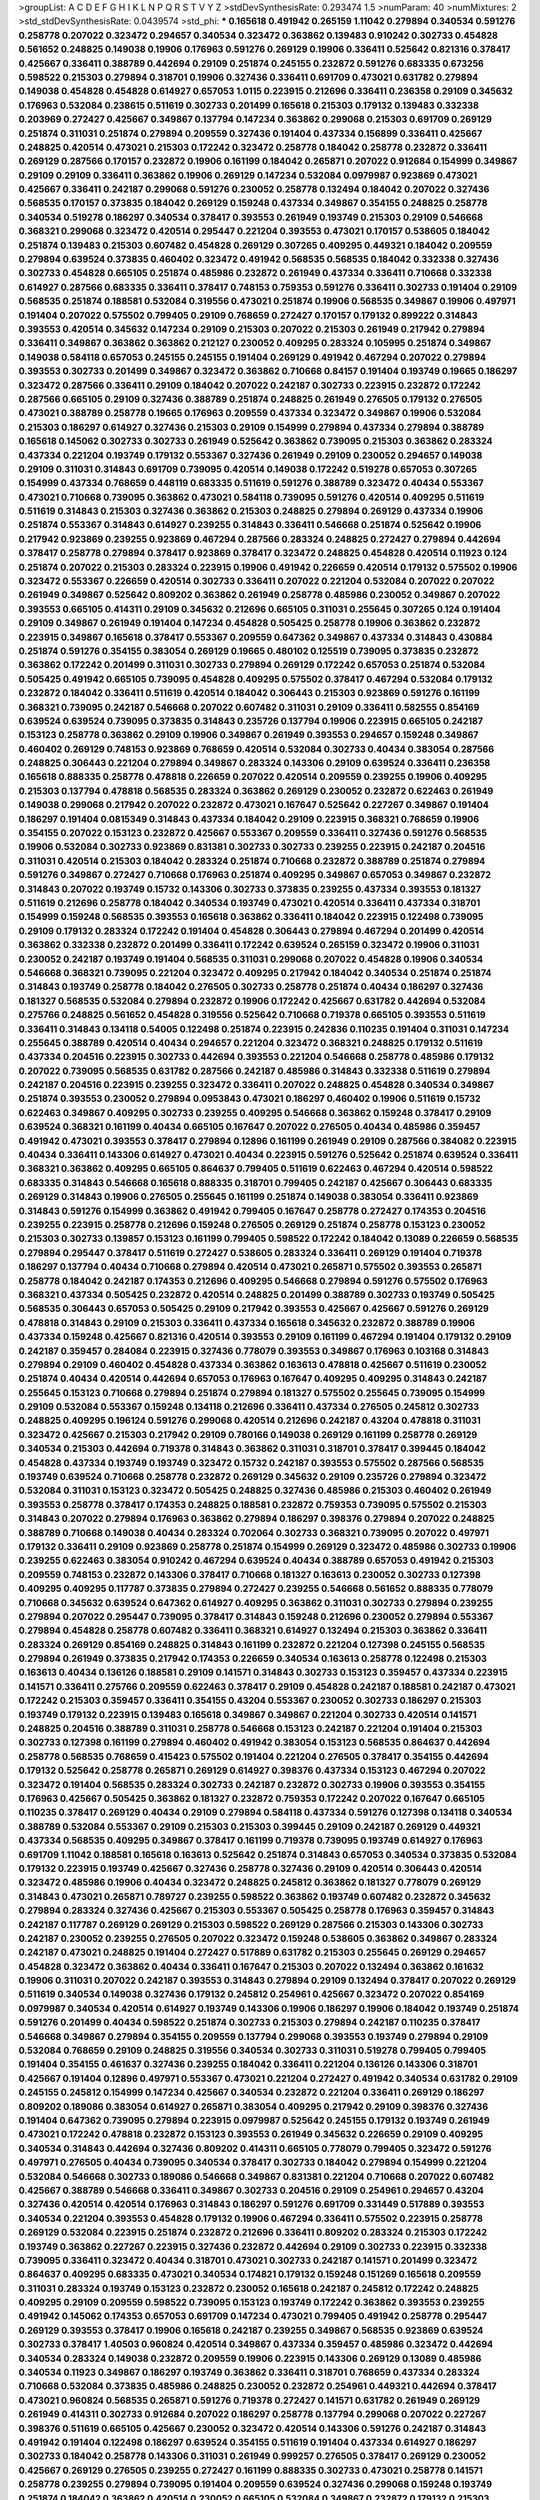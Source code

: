 >groupList:
A C D E F G H I K L
N P Q R S T V Y Z 
>stdDevSynthesisRate:
0.293474 1.5 
>numParam:
40
>numMixtures:
2
>std_stdDevSynthesisRate:
0.0439574
>std_phi:
***
0.165618 0.491942 0.265159 1.11042 0.279894 0.340534 0.591276 0.258778 0.207022 0.323472
0.294657 0.340534 0.323472 0.363862 0.139483 0.910242 0.302733 0.454828 0.561652 0.248825
0.149038 0.19906 0.176963 0.591276 0.269129 0.19906 0.336411 0.525642 0.821316 0.378417
0.425667 0.336411 0.388789 0.442694 0.29109 0.251874 0.245155 0.232872 0.591276 0.683335
0.673256 0.598522 0.215303 0.279894 0.318701 0.19906 0.327436 0.336411 0.691709 0.473021
0.631782 0.279894 0.149038 0.454828 0.454828 0.614927 0.657053 1.0115 0.223915 0.212696
0.336411 0.236358 0.29109 0.345632 0.176963 0.532084 0.238615 0.511619 0.302733 0.201499
0.165618 0.215303 0.179132 0.139483 0.332338 0.203969 0.272427 0.425667 0.349867 0.137794
0.147234 0.363862 0.299068 0.215303 0.691709 0.269129 0.251874 0.311031 0.251874 0.279894
0.209559 0.327436 0.191404 0.437334 0.156899 0.336411 0.425667 0.248825 0.420514 0.473021
0.215303 0.172242 0.323472 0.258778 0.184042 0.258778 0.232872 0.336411 0.269129 0.287566
0.170157 0.232872 0.19906 0.161199 0.184042 0.265871 0.207022 0.912684 0.154999 0.349867
0.29109 0.29109 0.336411 0.363862 0.19906 0.269129 0.147234 0.532084 0.0979987 0.923869
0.473021 0.425667 0.336411 0.242187 0.299068 0.591276 0.230052 0.258778 0.132494 0.184042
0.207022 0.327436 0.568535 0.170157 0.373835 0.184042 0.269129 0.159248 0.437334 0.349867
0.354155 0.248825 0.258778 0.340534 0.519278 0.186297 0.340534 0.378417 0.393553 0.261949
0.193749 0.215303 0.29109 0.546668 0.368321 0.299068 0.323472 0.420514 0.295447 0.221204
0.393553 0.473021 0.170157 0.538605 0.184042 0.251874 0.139483 0.215303 0.607482 0.454828
0.269129 0.307265 0.409295 0.449321 0.184042 0.209559 0.279894 0.639524 0.373835 0.460402
0.323472 0.491942 0.568535 0.568535 0.184042 0.332338 0.327436 0.302733 0.454828 0.665105
0.251874 0.485986 0.232872 0.261949 0.437334 0.336411 0.710668 0.332338 0.614927 0.287566
0.683335 0.336411 0.378417 0.748153 0.759353 0.591276 0.336411 0.302733 0.191404 0.29109
0.568535 0.251874 0.188581 0.532084 0.319556 0.473021 0.251874 0.19906 0.568535 0.349867
0.19906 0.497971 0.191404 0.207022 0.575502 0.799405 0.29109 0.768659 0.272427 0.170157
0.179132 0.899222 0.314843 0.393553 0.420514 0.345632 0.147234 0.29109 0.215303 0.207022
0.215303 0.261949 0.217942 0.279894 0.336411 0.349867 0.363862 0.363862 0.212127 0.230052
0.409295 0.283324 0.105995 0.251874 0.349867 0.149038 0.584118 0.657053 0.245155 0.245155
0.191404 0.269129 0.491942 0.467294 0.207022 0.279894 0.393553 0.302733 0.201499 0.349867
0.323472 0.363862 0.710668 0.84157 0.191404 0.193749 0.19665 0.186297 0.323472 0.287566
0.336411 0.29109 0.184042 0.207022 0.242187 0.302733 0.223915 0.232872 0.172242 0.287566
0.665105 0.29109 0.327436 0.388789 0.251874 0.248825 0.261949 0.276505 0.179132 0.276505
0.473021 0.388789 0.258778 0.19665 0.176963 0.209559 0.437334 0.323472 0.349867 0.19906
0.532084 0.215303 0.186297 0.614927 0.327436 0.215303 0.29109 0.154999 0.279894 0.437334
0.279894 0.388789 0.165618 0.145062 0.302733 0.302733 0.261949 0.525642 0.363862 0.739095
0.215303 0.363862 0.283324 0.437334 0.221204 0.193749 0.179132 0.553367 0.327436 0.261949
0.29109 0.230052 0.294657 0.149038 0.29109 0.311031 0.314843 0.691709 0.739095 0.420514
0.149038 0.172242 0.519278 0.657053 0.307265 0.154999 0.437334 0.768659 0.448119 0.683335
0.511619 0.591276 0.388789 0.323472 0.40434 0.553367 0.473021 0.710668 0.739095 0.363862
0.473021 0.584118 0.739095 0.591276 0.420514 0.409295 0.511619 0.511619 0.314843 0.215303
0.327436 0.363862 0.215303 0.248825 0.279894 0.269129 0.437334 0.19906 0.251874 0.553367
0.314843 0.614927 0.239255 0.314843 0.336411 0.546668 0.251874 0.525642 0.19906 0.217942
0.923869 0.239255 0.923869 0.467294 0.287566 0.283324 0.248825 0.272427 0.279894 0.442694
0.378417 0.258778 0.279894 0.378417 0.923869 0.378417 0.323472 0.248825 0.454828 0.420514
0.11923 0.124 0.251874 0.207022 0.215303 0.283324 0.223915 0.19906 0.491942 0.226659
0.420514 0.179132 0.575502 0.19906 0.323472 0.553367 0.226659 0.420514 0.302733 0.336411
0.207022 0.221204 0.532084 0.207022 0.207022 0.261949 0.349867 0.525642 0.809202 0.363862
0.261949 0.258778 0.485986 0.230052 0.349867 0.207022 0.393553 0.665105 0.414311 0.29109
0.345632 0.212696 0.665105 0.311031 0.255645 0.307265 0.124 0.191404 0.29109 0.349867
0.261949 0.191404 0.147234 0.454828 0.505425 0.258778 0.19906 0.363862 0.232872 0.223915
0.349867 0.165618 0.378417 0.553367 0.209559 0.647362 0.349867 0.437334 0.314843 0.430884
0.251874 0.591276 0.354155 0.383054 0.269129 0.19665 0.480102 0.125519 0.739095 0.373835
0.232872 0.363862 0.172242 0.201499 0.311031 0.302733 0.279894 0.269129 0.172242 0.657053
0.251874 0.532084 0.505425 0.491942 0.665105 0.739095 0.454828 0.409295 0.575502 0.378417
0.467294 0.532084 0.179132 0.232872 0.184042 0.336411 0.511619 0.420514 0.184042 0.306443
0.215303 0.923869 0.591276 0.161199 0.368321 0.739095 0.242187 0.546668 0.207022 0.607482
0.311031 0.29109 0.336411 0.582555 0.854169 0.639524 0.639524 0.739095 0.373835 0.314843
0.235726 0.137794 0.19906 0.223915 0.665105 0.242187 0.153123 0.258778 0.363862 0.29109
0.19906 0.349867 0.261949 0.393553 0.294657 0.159248 0.349867 0.460402 0.269129 0.748153
0.923869 0.768659 0.420514 0.532084 0.302733 0.40434 0.383054 0.287566 0.248825 0.306443
0.221204 0.279894 0.349867 0.283324 0.143306 0.29109 0.639524 0.336411 0.236358 0.165618
0.888335 0.258778 0.478818 0.226659 0.207022 0.420514 0.209559 0.239255 0.19906 0.409295
0.215303 0.137794 0.478818 0.568535 0.283324 0.363862 0.269129 0.230052 0.232872 0.622463
0.261949 0.149038 0.299068 0.217942 0.207022 0.232872 0.473021 0.167647 0.525642 0.227267
0.349867 0.191404 0.186297 0.191404 0.0815349 0.314843 0.437334 0.184042 0.29109 0.223915
0.368321 0.768659 0.19906 0.354155 0.207022 0.153123 0.232872 0.425667 0.553367 0.209559
0.336411 0.327436 0.591276 0.568535 0.19906 0.532084 0.302733 0.923869 0.831381 0.302733
0.302733 0.239255 0.223915 0.242187 0.204516 0.311031 0.420514 0.215303 0.184042 0.283324
0.251874 0.710668 0.232872 0.388789 0.251874 0.279894 0.591276 0.349867 0.272427 0.710668
0.176963 0.251874 0.409295 0.349867 0.657053 0.349867 0.232872 0.314843 0.207022 0.193749
0.15732 0.143306 0.302733 0.373835 0.239255 0.437334 0.393553 0.181327 0.511619 0.212696
0.258778 0.184042 0.340534 0.193749 0.473021 0.420514 0.336411 0.437334 0.318701 0.154999
0.159248 0.568535 0.393553 0.165618 0.363862 0.336411 0.184042 0.223915 0.122498 0.739095
0.29109 0.179132 0.283324 0.172242 0.191404 0.454828 0.306443 0.279894 0.467294 0.201499
0.420514 0.363862 0.332338 0.232872 0.201499 0.336411 0.172242 0.639524 0.265159 0.323472
0.19906 0.311031 0.230052 0.242187 0.193749 0.191404 0.568535 0.311031 0.299068 0.207022
0.454828 0.19906 0.340534 0.546668 0.368321 0.739095 0.221204 0.323472 0.409295 0.217942
0.184042 0.340534 0.251874 0.251874 0.314843 0.193749 0.258778 0.184042 0.276505 0.302733
0.258778 0.251874 0.40434 0.186297 0.327436 0.181327 0.568535 0.532084 0.279894 0.232872
0.19906 0.172242 0.425667 0.631782 0.442694 0.532084 0.275766 0.248825 0.561652 0.454828
0.319556 0.525642 0.710668 0.719378 0.665105 0.393553 0.511619 0.336411 0.314843 0.134118
0.54005 0.122498 0.251874 0.223915 0.242836 0.110235 0.191404 0.311031 0.147234 0.255645
0.388789 0.420514 0.40434 0.294657 0.221204 0.323472 0.368321 0.248825 0.179132 0.511619
0.437334 0.204516 0.223915 0.302733 0.442694 0.393553 0.221204 0.546668 0.258778 0.485986
0.179132 0.207022 0.739095 0.568535 0.631782 0.287566 0.242187 0.485986 0.314843 0.332338
0.511619 0.279894 0.242187 0.204516 0.223915 0.239255 0.323472 0.336411 0.207022 0.248825
0.454828 0.340534 0.349867 0.251874 0.393553 0.230052 0.279894 0.0953843 0.473021 0.186297
0.460402 0.19906 0.511619 0.15732 0.622463 0.349867 0.409295 0.302733 0.239255 0.409295
0.546668 0.363862 0.159248 0.378417 0.29109 0.639524 0.368321 0.161199 0.40434 0.665105
0.167647 0.207022 0.276505 0.40434 0.485986 0.359457 0.491942 0.473021 0.393553 0.378417
0.279894 0.12896 0.161199 0.261949 0.29109 0.287566 0.384082 0.223915 0.40434 0.336411
0.143306 0.614927 0.473021 0.40434 0.223915 0.591276 0.525642 0.251874 0.639524 0.336411
0.368321 0.363862 0.409295 0.665105 0.864637 0.799405 0.511619 0.622463 0.467294 0.420514
0.598522 0.683335 0.314843 0.546668 0.165618 0.888335 0.318701 0.799405 0.242187 0.425667
0.306443 0.683335 0.269129 0.314843 0.19906 0.276505 0.255645 0.161199 0.251874 0.149038
0.383054 0.336411 0.923869 0.314843 0.591276 0.154999 0.363862 0.491942 0.799405 0.167647
0.258778 0.272427 0.174353 0.204516 0.239255 0.223915 0.258778 0.212696 0.159248 0.276505
0.269129 0.251874 0.258778 0.153123 0.230052 0.215303 0.302733 0.139857 0.153123 0.161199
0.799405 0.598522 0.172242 0.184042 0.13089 0.226659 0.568535 0.279894 0.295447 0.378417
0.511619 0.272427 0.538605 0.283324 0.336411 0.269129 0.191404 0.719378 0.186297 0.137794
0.40434 0.710668 0.279894 0.420514 0.473021 0.265871 0.575502 0.393553 0.265871 0.258778
0.184042 0.242187 0.174353 0.212696 0.409295 0.546668 0.279894 0.591276 0.575502 0.176963
0.368321 0.437334 0.505425 0.232872 0.420514 0.248825 0.201499 0.388789 0.302733 0.193749
0.505425 0.568535 0.306443 0.657053 0.505425 0.29109 0.217942 0.393553 0.425667 0.425667
0.591276 0.269129 0.478818 0.314843 0.29109 0.215303 0.336411 0.437334 0.165618 0.345632
0.232872 0.388789 0.19906 0.437334 0.159248 0.425667 0.821316 0.420514 0.393553 0.29109
0.161199 0.467294 0.191404 0.179132 0.29109 0.242187 0.359457 0.284084 0.223915 0.327436
0.778079 0.393553 0.349867 0.176963 0.103168 0.314843 0.279894 0.29109 0.460402 0.454828
0.437334 0.363862 0.163613 0.478818 0.425667 0.511619 0.230052 0.251874 0.40434 0.420514
0.442694 0.657053 0.176963 0.167647 0.409295 0.409295 0.314843 0.242187 0.255645 0.153123
0.710668 0.279894 0.251874 0.279894 0.181327 0.575502 0.255645 0.739095 0.154999 0.29109
0.532084 0.553367 0.159248 0.134118 0.212696 0.336411 0.437334 0.276505 0.245812 0.302733
0.248825 0.409295 0.196124 0.591276 0.299068 0.420514 0.212696 0.242187 0.43204 0.478818
0.311031 0.323472 0.425667 0.215303 0.217942 0.29109 0.780166 0.149038 0.269129 0.161199
0.258778 0.269129 0.340534 0.215303 0.442694 0.719378 0.314843 0.363862 0.311031 0.318701
0.378417 0.399445 0.184042 0.454828 0.437334 0.193749 0.193749 0.323472 0.15732 0.242187
0.393553 0.575502 0.287566 0.568535 0.193749 0.639524 0.710668 0.258778 0.232872 0.269129
0.345632 0.29109 0.235726 0.279894 0.323472 0.532084 0.311031 0.153123 0.323472 0.505425
0.248825 0.327436 0.485986 0.215303 0.460402 0.261949 0.393553 0.258778 0.378417 0.174353
0.248825 0.188581 0.232872 0.759353 0.739095 0.575502 0.215303 0.314843 0.207022 0.279894
0.176963 0.363862 0.279894 0.186297 0.398376 0.279894 0.207022 0.248825 0.388789 0.710668
0.149038 0.40434 0.283324 0.702064 0.302733 0.368321 0.739095 0.207022 0.497971 0.179132
0.336411 0.29109 0.923869 0.258778 0.251874 0.154999 0.269129 0.323472 0.485986 0.302733
0.19906 0.239255 0.622463 0.383054 0.910242 0.467294 0.639524 0.40434 0.388789 0.657053
0.491942 0.215303 0.209559 0.748153 0.232872 0.143306 0.378417 0.710668 0.181327 0.163613
0.230052 0.302733 0.127398 0.409295 0.409295 0.117787 0.373835 0.279894 0.272427 0.239255
0.546668 0.561652 0.888335 0.778079 0.710668 0.345632 0.639524 0.647362 0.614927 0.409295
0.363862 0.311031 0.302733 0.279894 0.239255 0.279894 0.207022 0.295447 0.739095 0.378417
0.314843 0.159248 0.212696 0.230052 0.279894 0.553367 0.279894 0.454828 0.258778 0.607482
0.336411 0.368321 0.614927 0.132494 0.215303 0.363862 0.336411 0.283324 0.269129 0.854169
0.248825 0.314843 0.161199 0.232872 0.221204 0.127398 0.245155 0.568535 0.279894 0.261949
0.373835 0.217942 0.174353 0.226659 0.340534 0.163613 0.258778 0.122498 0.215303 0.163613
0.40434 0.136126 0.188581 0.29109 0.141571 0.314843 0.302733 0.153123 0.359457 0.437334
0.223915 0.141571 0.336411 0.275766 0.209559 0.622463 0.378417 0.29109 0.454828 0.242187
0.188581 0.242187 0.473021 0.172242 0.215303 0.359457 0.336411 0.354155 0.43204 0.553367
0.230052 0.302733 0.186297 0.215303 0.193749 0.179132 0.223915 0.139483 0.165618 0.349867
0.349867 0.221204 0.302733 0.420514 0.141571 0.248825 0.204516 0.388789 0.311031 0.258778
0.546668 0.153123 0.242187 0.221204 0.191404 0.215303 0.302733 0.127398 0.161199 0.279894
0.460402 0.491942 0.383054 0.153123 0.568535 0.864637 0.442694 0.258778 0.568535 0.768659
0.415423 0.575502 0.191404 0.221204 0.276505 0.378417 0.354155 0.442694 0.179132 0.525642
0.258778 0.265871 0.269129 0.614927 0.398376 0.437334 0.153123 0.467294 0.207022 0.323472
0.191404 0.568535 0.283324 0.302733 0.242187 0.232872 0.302733 0.19906 0.393553 0.354155
0.176963 0.425667 0.505425 0.363862 0.181327 0.232872 0.759353 0.172242 0.207022 0.167647
0.665105 0.110235 0.378417 0.269129 0.40434 0.29109 0.279894 0.584118 0.437334 0.591276
0.127398 0.134118 0.340534 0.388789 0.532084 0.553367 0.29109 0.215303 0.215303 0.399445
0.29109 0.242187 0.269129 0.449321 0.437334 0.568535 0.409295 0.349867 0.378417 0.161199
0.719378 0.739095 0.193749 0.614927 0.176963 0.691709 1.11042 0.188581 0.165618 0.163613
0.525642 0.251874 0.314843 0.657053 0.340534 0.373835 0.532084 0.179132 0.223915 0.193749
0.425667 0.327436 0.258778 0.327436 0.29109 0.420514 0.306443 0.420514 0.323472 0.485986
0.19906 0.40434 0.323472 0.248825 0.245812 0.363862 0.181327 0.778079 0.269129 0.314843
0.473021 0.265871 0.789727 0.239255 0.598522 0.363862 0.193749 0.607482 0.232872 0.345632
0.279894 0.283324 0.327436 0.425667 0.215303 0.553367 0.505425 0.258778 0.176963 0.359457
0.314843 0.242187 0.117787 0.269129 0.269129 0.215303 0.598522 0.269129 0.287566 0.215303
0.143306 0.302733 0.242187 0.230052 0.239255 0.276505 0.207022 0.323472 0.159248 0.538605
0.363862 0.349867 0.283324 0.242187 0.473021 0.248825 0.191404 0.272427 0.517889 0.631782
0.215303 0.255645 0.269129 0.294657 0.454828 0.323472 0.363862 0.40434 0.336411 0.167647
0.215303 0.207022 0.132494 0.363862 0.161632 0.19906 0.311031 0.207022 0.242187 0.393553
0.314843 0.279894 0.29109 0.132494 0.378417 0.207022 0.269129 0.511619 0.340534 0.149038
0.327436 0.179132 0.245812 0.254961 0.425667 0.323472 0.207022 0.854169 0.0979987 0.340534
0.420514 0.614927 0.193749 0.143306 0.19906 0.186297 0.19906 0.184042 0.193749 0.251874
0.591276 0.201499 0.40434 0.598522 0.251874 0.302733 0.215303 0.279894 0.242187 0.110235
0.378417 0.546668 0.349867 0.279894 0.354155 0.209559 0.137794 0.299068 0.393553 0.193749
0.279894 0.29109 0.532084 0.768659 0.29109 0.248825 0.319556 0.340534 0.302733 0.311031
0.519278 0.799405 0.799405 0.191404 0.354155 0.461637 0.327436 0.239255 0.184042 0.336411
0.221204 0.136126 0.143306 0.318701 0.425667 0.191404 0.12896 0.497971 0.553367 0.473021
0.221204 0.272427 0.491942 0.340534 0.631782 0.29109 0.245155 0.245812 0.154999 0.147234
0.425667 0.340534 0.232872 0.221204 0.336411 0.269129 0.186297 0.809202 0.189086 0.383054
0.614927 0.265871 0.383054 0.409295 0.217942 0.29109 0.398376 0.327436 0.191404 0.647362
0.739095 0.279894 0.223915 0.0979987 0.525642 0.245155 0.179132 0.193749 0.261949 0.473021
0.172242 0.478818 0.232872 0.153123 0.393553 0.261949 0.345632 0.226659 0.29109 0.409295
0.340534 0.314843 0.442694 0.327436 0.809202 0.414311 0.665105 0.778079 0.799405 0.323472
0.591276 0.497971 0.276505 0.40434 0.739095 0.340534 0.378417 0.302733 0.184042 0.279894
0.154999 0.221204 0.532084 0.546668 0.302733 0.189086 0.546668 0.349867 0.831381 0.221204
0.710668 0.207022 0.607482 0.425667 0.388789 0.546668 0.336411 0.349867 0.302733 0.204516
0.29109 0.254961 0.294657 0.43204 0.327436 0.420514 0.420514 0.176963 0.314843 0.186297
0.591276 0.691709 0.331449 0.517889 0.393553 0.340534 0.221204 0.393553 0.454828 0.179132
0.19906 0.467294 0.336411 0.575502 0.223915 0.258778 0.269129 0.532084 0.223915 0.251874
0.232872 0.212696 0.336411 0.809202 0.283324 0.215303 0.172242 0.193749 0.363862 0.227267
0.223915 0.327436 0.232872 0.442694 0.29109 0.302733 0.223915 0.332338 0.739095 0.336411
0.323472 0.40434 0.318701 0.473021 0.302733 0.242187 0.141571 0.201499 0.323472 0.864637
0.409295 0.683335 0.473021 0.340534 0.174821 0.179132 0.159248 0.151269 0.165618 0.209559
0.311031 0.283324 0.193749 0.153123 0.232872 0.230052 0.165618 0.242187 0.245812 0.172242
0.248825 0.409295 0.29109 0.209559 0.598522 0.739095 0.153123 0.193749 0.172242 0.363862
0.393553 0.239255 0.491942 0.145062 0.174353 0.657053 0.691709 0.147234 0.473021 0.799405
0.491942 0.258778 0.295447 0.269129 0.393553 0.378417 0.19906 0.165618 0.242187 0.239255
0.349867 0.568535 0.923869 0.639524 0.302733 0.378417 1.40503 0.960824 0.420514 0.349867
0.437334 0.359457 0.485986 0.323472 0.442694 0.340534 0.283324 0.149038 0.232872 0.209559
0.19906 0.223915 0.143306 0.269129 0.13089 0.485986 0.340534 0.11923 0.349867 0.186297
0.193749 0.363862 0.336411 0.318701 0.768659 0.437334 0.283324 0.710668 0.532084 0.373835
0.485986 0.248825 0.230052 0.232872 0.254961 0.449321 0.442694 0.378417 0.473021 0.960824
0.568535 0.265871 0.591276 0.719378 0.272427 0.141571 0.631782 0.261949 0.269129 0.261949
0.414311 0.302733 0.912684 0.207022 0.186297 0.258778 0.137794 0.299068 0.207022 0.227267
0.398376 0.511619 0.665105 0.425667 0.230052 0.323472 0.420514 0.143306 0.591276 0.242187
0.314843 0.491942 0.191404 0.122498 0.186297 0.639524 0.354155 0.511619 0.191404 0.437334
0.614927 0.186297 0.302733 0.184042 0.258778 0.143306 0.311031 0.261949 0.999257 0.276505
0.378417 0.269129 0.230052 0.425667 0.269129 0.276505 0.239255 0.272427 0.161199 0.888335
0.302733 0.473021 0.258778 0.141571 0.258778 0.239255 0.279894 0.739095 0.191404 0.209559
0.639524 0.327436 0.299068 0.159248 0.193749 0.251874 0.184042 0.363862 0.420514 0.230052
0.665105 0.532084 0.349867 0.232872 0.179132 0.215303 0.29109 0.349867 0.287566 0.359457
0.318701 0.437334 0.359457 0.831381 0.242187 0.159248 0.454828 0.538605 0.258778 0.491942
0.147234 0.972599 0.276505 0.420514 0.191404 0.748153 0.29109 0.261949 0.710668 0.568535
0.127398 0.269129 0.430884 0.349867 0.215303 0.553367 0.279894 0.179132 0.287566 0.181327
0.430884 0.388789 0.378417 0.323472 0.201499 0.363862 0.311031 0.393553 0.19906 0.149038
0.454828 0.209559 0.327436 0.276505 0.519278 0.258778 0.546668 0.299068 0.272427 0.29109
0.232872 0.336411 0.511619 0.258778 0.323472 0.454828 0.193749 0.265159 0.355105 0.283324
0.449321 0.359457 0.673256 0.378417 0.232872 0.409295 0.710668 0.789727 0.336411 0.359457
0.215303 0.269129 0.269129 0.141571 0.420514 0.242187 0.560149 0.657053 0.425667 0.287566
0.232872 0.614927 0.373835 0.299068 0.631782 0.272427 0.167647 0.657053 0.546668 0.691709
0.176963 0.258778 0.691709 0.340534 0.193749 0.340534 0.215303 0.437334 0.227267 0.223915
0.311031 0.505425 0.311031 0.248825 0.251874 0.425667 0.425667 0.261949 0.378417 0.553367
0.553367 0.258778 0.276505 0.284084 0.437334 0.40434 0.393553 0.269129 0.153123 0.710668
0.336411 0.29109 0.172242 0.159248 0.591276 0.710668 0.345632 0.143306 0.232872 0.226659
0.251874 0.232872 0.236358 0.420514 0.258778 0.184042 0.154999 0.525642 0.269129 0.525642
0.235726 0.223915 0.258778 0.505425 0.248825 0.29109 0.420514 0.639524 0.960824 0.221204
0.232872 0.336411 0.186297 0.172242 0.232872 0.258778 0.582555 0.276505 0.393553 0.261949
0.167647 0.191404 0.383054 0.302733 0.279894 0.232872 0.251874 0.186297 0.299068 0.239255
0.232872 0.323472 0.388789 0.279894 0.279894 0.242187 0.299068 0.575502 0.393553 0.683335
0.141571 0.29109 0.226659 0.226659 0.279894 0.302733 0.223915 0.336411 0.331449 0.378417
0.314843 0.388789 0.332338 0.209559 0.511619 0.242187 0.327436 0.217942 0.302733 0.647362
0.154999 0.153123 0.864637 0.748153 0.193749 0.302733 0.393553 0.279894 0.207022 0.454828
0.242187 0.172242 0.207022 0.279894 0.591276 0.553367 0.349867 0.799405 0.363862 0.568535
0.378417 0.344707 0.591276 0.336411 0.546668 0.888335 0.311031 0.223915 0.473021 0.181327
0.251874 0.239255 0.221204 0.165618 0.149038 0.207022 0.437334 0.336411 0.327436 0.159248
0.719378 0.181327 0.176963 0.299068 0.134118 0.467294 0.311031 0.143306 0.363862 0.287566
0.248825 0.242187 0.809202 0.323472 0.294657 0.768659 0.287566 0.248825 0.299068 0.344707
0.575502 0.283324 0.29109 0.232872 0.302733 0.420514 0.349867 0.153123 0.245812 0.239255
0.279894 0.230052 0.261949 0.336411 0.319556 0.29109 0.665105 0.683335 0.279894 0.258778
0.124 0.710668 0.137794 0.176963 0.265871 0.232872 0.207022 0.378417 0.186297 0.215303
0.683335 0.546668 0.165618 0.215303 0.739095 0.143306 0.207022 0.188581 0.299068 0.345632
0.15732 0.759353 0.568535 0.491942 0.19906 0.239255 0.327436 0.248825 0.415423 0.223915
0.311031 0.378417 0.248825 0.230052 0.248825 0.349867 0.349867 0.340534 0.399445 0.302733
0.209559 0.378417 0.591276 0.191404 0.532084 0.201499 0.186297 0.336411 0.420514 0.203969
0.242187 0.442694 0.272427 0.505425 0.657053 0.232872 0.437334 0.378417 0.327436 0.460402
0.349867 0.607482 0.314843 0.525642 0.363862 0.204516 0.821316 0.248825 0.215303 0.193749
0.354155 0.209559 0.331449 0.232872 0.568535 0.691709 0.207022 0.314843 0.323472 0.223915
0.336411 0.323472 0.242187 0.165618 0.437334 0.575502 0.141571 0.525642 0.174353 0.179132
0.245812 0.153123 0.368321 0.29109 0.186297 0.248825 0.485986 0.161199 0.340534 0.888335
0.311031 0.425667 0.179132 0.29109 0.172242 0.398376 0.276505 0.172242 0.186297 0.232872
0.207022 0.186297 0.368321 0.269129 0.193749 0.336411 0.561652 0.923869 0.258778 0.340534
0.223915 0.283324 0.276505 0.230052 0.378417 0.174353 0.311031 0.215303 0.188581 0.40434
0.13089 0.18355 0.393553 0.207022 0.525642 0.373835 0.420514 0.122498 0.345632 0.127398
0.306443 0.248825 0.302733 0.188581 0.332338 0.201499 0.299068 0.147234 0.311031 0.279894
0.327436 0.546668 0.254961 0.607482 0.899222 0.212696 0.230052 0.314843 0.614927 0.311031
0.29109 0.193749 0.460402 0.331449 0.491942 0.311031 0.302733 0.159248 0.172242 0.29109
0.388789 0.276505 0.201499 0.217942 0.215303 0.354155 0.759353 0.647362 0.546668 0.854169
0.491942 0.223915 0.207022 0.232872 0.336411 0.442694 0.251874 0.363862 0.201499 0.511619
0.393553 1.02665 0.19906 0.232872 0.409295 0.258778 0.272427 0.318701 0.575502 0.302733
0.299068 0.279894 0.258778 0.336411 0.258778 0.491942 0.323472 0.165618 0.454828 0.307265
0.217942 0.575502 0.854169 0.525642 0.221204 0.336411 0.19906 0.232872 0.176963 0.491942
0.935191 0.239255 0.511619 0.349867 0.230052 0.215303 1.0808 0.209559 0.442694 0.215303
0.340534 0.473021 0.276505 0.519278 1.02665 0.193749 0.279894 0.683335 0.631782 0.491942
0.799405 0.363862 0.553367 0.179132 0.269129 0.215303 0.314843 0.181327 0.340534 0.393553
0.29109 0.215303 0.591276 0.420514 0.19906 0.248825 0.261949 0.242187 0.425667 0.159248
0.258778 0.302733 0.393553 0.299068 0.161199 0.279894 0.179132 0.409295 0.161199 0.191404
0.598522 0.420514 0.223915 0.378417 0.269129 0.311031 0.186297 0.491942 0.323472 0.363862
0.279894 0.186297 0.473021 0.215303 0.283324 0.279894 0.196124 0.739095 0.302733 0.201499
0.279894 0.245812 0.354155 0.279894 0.532084 0.215303 0.232872 0.454828 0.639524 0.821316
0.409295 0.409295 0.159248 0.114645 0.223915 0.388789 0.248825 0.193749 0.437334 0.323472
0.378417 0.269129 0.276505 0.302733 0.230052 0.163175 0.719378 0.159248 0.388789 0.546668
0.207022 0.19906 0.473021 0.276505 0.223915 0.258778 0.340534 0.327436 0.258778 0.299068
0.473021 0.575502 0.378417 0.363862 0.546668 0.29109 0.467294 0.29109 0.261949 0.665105
0.665105 0.207022 0.393553 0.302733 0.127398 0.181327 0.248825 0.40434 0.546668 0.141571
0.454828 0.215303 0.248825 0.378417 0.349867 0.378417 0.261949 0.251874 0.467294 0.614927
0.327436 0.511619 0.279894 0.242187 0.340534 0.491942 0.223915 0.132494 0.276505 0.420514
0.299068 0.269129 0.19906 0.393553 0.287566 0.568535 0.29109 0.302733 0.318701 0.230052
0.269129 0.186297 0.261949 0.575502 0.349867 0.345632 0.327436 0.575502 0.383054 0.393553
0.279894 0.232872 1.12403 0.437334 0.546668 0.239255 0.239255 0.388789 0.215303 0.442694
0.167647 0.149038 0.388789 0.239255 0.568535 0.349867 0.172242 0.232872 0.179132 0.223915
0.336411 0.420514 0.525642 0.279894 0.525642 0.575502 0.40434 0.179132 0.314843 0.553367
0.145451 0.186297 0.323472 0.420514 0.248825 0.184042 0.230052 0.368321 0.232872 0.532084
0.223915 0.204516 0.242187 0.575502 0.239255 0.258778 0.299068 0.420514 0.287566 0.221204
0.591276 0.165618 0.179132 0.29109 0.553367 0.388789 0.649098 0.143306 0.239255 0.683335
0.141571 0.242187 0.239255 0.340534 0.143306 0.163613 0.473021 0.137794 0.149038 0.336411
0.710668 0.378417 0.161199 0.491942 0.145062 0.454828 0.349867 0.388789 0.186297 0.425667
0.111586 0.491942 0.279894 0.269129 0.29109 0.279894 0.223915 0.425667 0.276505 0.193749
0.235726 0.923869 0.269129 0.359457 0.186297 0.272427 0.420514 0.40434 0.232872 0.311031
0.29109 0.159248 0.719378 0.759353 0.467294 0.184042 0.491942 0.258778 0.12896 0.302733
0.248825 0.230052 0.201499 0.314843 0.425667 0.294657 0.223915 0.124 0.248825 0.258778
0.311031 0.532084 0.821316 0.546668 0.505425 0.647362 0.302733 0.505425 0.789727 0.568535
0.553367 0.207022 0.269129 0.29109 0.239255 0.191404 0.449321 0.269129 0.546668 0.261949
0.29109 0.546668 0.553367 0.232872 0.209559 0.393553 0.19906 0.789727 0.314843 0.345632
0.614927 0.639524 0.223915 0.449321 0.383054 0.255645 0.207022 0.191404 0.987159 0.323472
0.265871 0.591276 0.258778 0.110235 0.491942 0.221204 0.336411 0.15732 0.186297 0.248825
0.314843 0.383054 0.454828 0.442694 0.336411 0.491942 0.258778 0.302733 0.314843 0.719378
0.179132 0.207022 0.336411 0.179132 0.306443 0.420514 0.442694 0.336411 0.473021 0.591276
0.899222 0.614927 0.473021 0.114645 0.299068 0.710668 0.425667 0.19906 0.165618 0.136126
0.631782 0.354155 0.525642 0.302733 0.363862 0.778079 0.165618 0.311031 0.460402 0.117787
0.235726 0.154999 0.204516 0.399445 0.340534 0.631782 0.170157 0.657053 0.215303 0.314843
0.710668 0.143306 0.232872 0.161199 0.409295 0.215303 0.279894 0.311031 0.657053 0.215303
0.614927 0.415423 0.176963 0.239255 0.251874 0.491942 0.460402 0.546668 0.949191 0.442694
0.186297 0.255645 0.639524 0.345632 0.491942 0.269129 0.323472 0.242187 0.181327 0.172242
0.442694 0.491942 0.209559 0.159248 0.665105 0.454828 0.165618 0.221204 0.230052 0.258778
0.258778 0.172242 0.215303 0.525642 0.302733 0.393553 0.437334 0.143306 0.272427 0.591276
0.378417 0.232872 0.276505 0.393553 0.546668 0.614927 0.19906 0.363862 0.323472 0.332338
0.19906 0.147234 0.568535 0.19665 0.193749 0.269129 0.349867 0.248825 0.420514 0.614927
0.186297 0.378417 0.420514 0.388789 0.467294 0.209559 0.248825 0.299068 0.454828 0.191404
0.258778 0.607482 0.591276 0.207022 0.19906 0.239255 0.568535 0.607482 0.207022 0.336411
0.336411 0.242187 0.336411 0.269129 0.414311 0.232872 0.248825 0.127398 0.279894 0.420514
0.232872 0.336411 0.248825 0.466044 0.159248 0.215303 0.283324 0.525642 0.363862 0.393553
0.100685 0.279894 0.19906 0.631782 0.437334 0.491942 0.248825 0.230052 0.568535 0.561652
0.302733 0.193749 0.215303 0.821316 0.255645 0.665105 0.154999 0.327436 0.269129 0.473021
0.336411 0.449321 0.161199 0.485986 0.340534 0.568535 0.302733 0.248825 0.388789 0.442694
0.170157 0.485986 0.215303 0.147234 0.373835 0.201499 0.179132 0.639524 0.553367 0.332338
0.575502 0.323472 0.153123 0.591276 0.279894 0.19665 0.207022 0.165618 0.614927 0.363862
0.683335 0.137794 0.207022 0.639524 0.209559 0.242187 0.279894 0.437334 0.154999 0.215303
0.287566 0.327436 0.314843 0.393553 0.287566 0.207022 0.19906 0.143306 0.154999 0.899222
0.191404 0.167647 0.239255 0.19906 0.437334 0.299068 0.768659 0.710668 0.134118 0.393553
0.174353 0.137794 0.368321 0.591276 0.223915 0.137794 0.232872 0.154999 0.393553 0.181327
0.311031 0.184042 0.261949 0.314843 0.179132 0.345632 0.193749 0.172242 0.302733 0.223915
0.255645 0.161199 0.117787 0.388789 0.155415 0.132494 0.242187 0.532084 0.491942 0.546668
0.349867 0.201499 0.235726 0.223915 0.261949 0.117787 0.349867 0.179132 0.221204 0.141571
0.340534 0.349867 0.336411 0.473021 0.349867 0.359457 0.525642 0.258778 0.176963 0.311031
0.19906 0.127398 0.19906 0.230052 0.248825 0.467294 0.269129 0.212696 0.336411 0.639524
0.460402 0.251874 0.207022 0.137794 0.186297 0.491942 0.223915 0.201499 0.147234 0.336411
0.327436 0.497971 0.425667 0.232872 0.147234 0.437334 0.491942 0.179132 0.251874 0.336411
0.223915 0.40434 0.340534 0.207022 0.221204 0.511619 0.532084 0.691709 0.340534 0.673256
0.269129 0.167647 0.29109 0.344707 0.778079 1.0115 0.575502 0.349867 0.568535 0.425667
0.393553 0.336411 0.778079 0.239255 0.269129 0.323472 0.393553 0.467294 0.223915 0.525642
0.340534 0.349867 0.420514 0.188581 0.546668 0.443881 0.683335 0.739095 0.299068 0.269129
0.279894 0.184042 0.359457 0.258778 0.691709 0.223915 0.215303 0.149038 0.186297 0.19906
0.239255 0.437334 0.864637 0.683335 0.165618 0.19906 0.269129 0.19906 0.302733 0.511619
0.172242 0.538605 0.265871 0.223915 0.691709 0.460402 0.323472 0.683335 0.368321 0.449321
0.538605 0.251874 0.245155 0.215303 0.193749 0.283324 0.532084 0.176963 0.748153 0.181327
0.176963 0.19906 0.19906 0.165618 0.349867 0.425667 0.223915 0.258778 0.591276 0.591276
0.207022 0.363862 0.248825 0.999257 0.121015 0.215303 1.26438 0.614927 0.631782 0.349867
0.532084 0.349867 0.279894 0.215303 0.354155 0.251874 0.591276 0.819119 0.409295 0.201499
0.193749 0.269129 0.255645 0.299068 0.378417 0.532084 0.201499 0.279894 0.710668 0.345632
0.279894 0.299068 0.181814 0.393553 0.40434 0.141571 0.153123 0.875233 0.232872 0.363862
0.230052 0.393553 0.207022 0.176963 0.485986 0.409295 0.258778 0.384082 0.575502 0.345632
0.561652 0.437334 0.393553 0.283324 0.473021 0.454828 0.388789 0.614927 0.336411 0.657053
0.165618 0.336411 0.191404 0.143306 0.235726 0.340534 0.363862 0.191404 0.349867 0.591276
0.302733 0.179132 0.191404 0.657053 0.359457 0.378417 0.176963 0.239255 0.239255 0.591276
0.657053 0.505425 0.598522 0.575502 0.261949 0.232872 0.511619 0.311031 0.230052 0.29109
0.165618 0.258778 0.491942 0.525642 0.40434 0.899222 0.311031 0.248825 0.215303 0.511619
0.532084 0.568535 0.147234 0.258778 0.261949 0.279894 0.657053 0.258778 0.294657 0.223915
0.437334 0.373835 0.207022 0.425667 0.336411 0.223915 0.193749 0.373835 0.294657 0.147234
0.242187 0.683335 0.239255 0.491942 0.279894 0.215303 0.591276 0.363862 0.279894 0.485986
0.327436 0.242187 0.283324 0.972599 0.467294 0.186297 0.251874 0.739095 0.420514 0.153123
0.29109 0.258778 0.307265 0.212696 0.245812 0.345632 0.393553 1.0808 0.242187 0.425667
0.349867 0.327436 0.327436 0.349867 0.269129 0.591276 0.269129 0.525642 0.336411 0.269129
0.345632 0.209559 0.239255 0.778079 0.673256 0.207022 0.235726 0.683335 0.221204 0.40434
0.378417 0.188581 0.279894 0.363862 0.223915 0.359457 0.336411 0.217942 0.336411 0.239255
0.181327 0.302733 0.204516 0.193749 0.248825 0.217942 0.318701 0.302733 0.172242 0.207022
0.279894 0.230052 0.336411 0.354155 0.311031 0.546668 0.269129 0.665105 1.36755 0.759353
1.15484 0.393553 0.207022 0.242187 0.209559 0.414311 0.388789 0.258778 0.336411 0.614927
0.19906 0.11923 0.473021 0.340534 0.251874 0.327436 0.153123 0.29109 0.186297 0.163613
0.393553 0.209559 0.363862 0.553367 0.279894 0.242187 0.258778 0.186297 0.193749 0.181814
0.373835 0.172242 0.19906 0.657053 0.430884 0.221204 0.473021 0.363862 0.176963 0.546668
0.279894 0.497971 0.363862 1.02665 1.16899 0.437334 0.778079 0.359457 0.354155 0.245155
0.245155 0.454828 0.349867 0.336411 0.354155 0.525642 0.230052 0.302733 0.349867 0.248825
0.415423 0.29109 0.122498 0.532084 0.442694 0.279894 0.323472 0.437334 0.368321 0.269129
0.340534 0.191404 0.191404 0.186297 0.242187 0.378417 0.302733 0.248825 0.302733 0.425667
0.467294 0.245155 0.226659 0.302733 0.768659 0.768659 0.491942 0.327436 0.269129 0.349867
0.349867 0.165618 0.393553 0.207022 0.212696 0.239255 0.378417 0.186297 0.299068 0.201499
0.186297 0.553367 0.306443 0.181327 0.184042 0.19906 0.511619 0.230052 0.442694 0.454828
0.269129 0.336411 0.29109 0.473021 0.302733 0.29109 0.340534 0.442694 0.491942 0.179132
0.710668 0.153123 0.272427 0.899222 0.987159 0.575502 0.591276 0.132494 0.425667 0.191404
0.340534 0.336411 0.388789 0.174353 0.605857 0.388789 0.393553 0.122498 0.378417 0.212696
0.251874 0.191404 0.215303 0.607482 0.336411 0.232872 0.491942 0.340534 0.239255 0.393553
0.113257 0.40434 0.40434 0.378417 0.420514 0.323472 0.591276 0.223915 0.242187 0.473021
0.172242 0.467294 0.230052 0.525642 0.221204 0.299068 0.29109 0.454828 0.302733 0.336411
0.19906 0.141571 0.363862 0.639524 0.215303 0.287566 0.215303 0.302733 0.378417 0.473021
0.167647 0.279894 0.584118 0.242187 0.314843 0.215303 0.639524 0.184042 0.473021 0.212696
0.340534 0.388789 0.442694 0.255645 0.230052 0.759353 0.473021 0.232872 0.283324 0.269129
0.29109 0.207022 0.215303 0.19906 0.172242 0.209559 0.251874 0.242187 0.553367 0.201499
0.302733 0.184042 0.269129 0.191404 0.132494 0.191404 0.299068 0.248825 0.349867 0.302733
0.176963 0.546668 0.473021 0.349867 0.378417 0.568535 0.302733 0.167647 0.349867 0.141571
0.442694 0.336411 0.261949 0.425667 0.568535 0.425667 0.279894 0.223915 0.302733 0.184042
0.349867 0.349867 0.227267 0.265159 0.314843 0.207022 0.212696 0.232872 0.136126 0.340534
0.251874 0.230052 0.239255 0.491942 0.215303 0.491942 0.809202 0.935191 0.276505 0.425667
0.269129 0.864637 0.639524 0.899222 0.553367 0.864637 0.491942 0.11923 0.167647 0.174353
0.242187 0.373835 0.739095 0.302733 0.691709 0.235726 0.302733 0.336411 0.40434 0.323472
0.19906 0.215303 0.172242 0.235726 0.174353 0.258778 0.363862 0.314843 0.323472 0.174353
0.363862 0.340534 0.29109 0.598522 0.525642 0.327436 0.239255 0.239255 0.269129 0.258778
0.505425 0.378417 0.442694 0.478818 0.420514 0.460402 0.239255 0.261949 0.449321 0.302733
0.223915 0.258778 0.207022 0.388789 0.269129 0.221204 0.409295 0.176963 0.799405 0.248825
0.269129 0.748153 0.323472 0.299068 0.193749 0.159248 0.153123 0.631782 0.191404 0.799405
0.591276 0.149038 0.311031 0.584118 0.40434 0.497971 0.340534 0.242187 1.02665 0.912684
1.46124 0.519278 0.122498 0.215303 0.40434 0.340534 0.437334 0.226659 0.683335 0.437334
0.354155 0.345632 0.789727 0.19906 0.19906 0.165618 0.768659 0.363862 0.172242 0.223915
0.103168 0.467294 0.437334 0.525642 0.460402 0.232872 0.248825 0.258778 0.40434 0.398376
0.511619 0.843827 0.19906 0.191404 0.189086 0.215303 0.336411 0.176963 0.378417 0.29109
0.245155 0.235726 0.614927 0.575502 0.221204 0.269129 0.223915 0.179132 0.223915 0.378417
0.258778 1.02665 0.261949 0.393553 0.161199 0.186297 0.349867 0.248825 0.299068 0.29109
0.217942 0.546668 0.591276 0.170157 0.336411 0.269129 0.258778 0.258778 0.287566 0.221204
0.311031 0.584118 0.349867 0.336411 0.204516 0.340534 0.239255 0.242187 0.189086 0.245155
0.258778 0.258778 0.189086 0.368321 0.336411 0.223915 0.302733 0.207022 0.212696 0.491942
0.176963 0.279894 0.415423 0.425667 0.186297 0.212696 0.340534 0.323472 0.279894 0.217942
0.258778 0.179132 0.191404 0.114645 0.143306 0.568535 0.349867 0.11605 0.546668 0.302733
0.340534 0.134118 0.575502 0.137794 0.201499 0.176963 0.532084 0.186297 0.614927 0.255645
0.248825 0.43204 0.739095 0.193749 0.354155 0.307265 0.473021 0.378417 0.221204 0.221204
0.209559 0.888335 1.12403 0.232872 0.591276 0.201499 0.323472 0.29109 0.255645 0.122498
0.591276 0.739095 0.186297 0.532084 0.258778 0.598522 0.511619 0.719378 0.683335 0.631782
0.302733 0.230052 0.272427 0.323472 0.186297 0.349867 0.378417 0.311031 0.614927 0.710668
0.201499 0.683335 0.437334 0.239255 0.251874 0.191404 0.215303 0.209559 0.226659 0.181327
0.460402 0.336411 0.363862 0.336411 0.232872 0.201499 0.425667 0.179132 0.683335 0.11923
0.299068 0.327436 0.207022 0.425667 0.420514 0.373835 0.279894 0.302733 0.248825 0.730147
0.251874 0.491942 0.393553 0.532084 0.340534 0.287566 0.591276 0.546668 0.314843 0.154999
0.191404 0.665105 0.212696 0.179132 0.217942 0.318701 0.299068 0.409295 0.258778 0.239255
0.29109 0.388789 0.258778 0.251874 0.43204 0.363862 0.84157 0.748153 1.16899 0.420514
0.258778 0.269129 0.336411 0.768659 0.363862 0.279894 0.181327 0.505425 0.29109 0.258778
0.314843 0.311031 0.179132 0.311031 0.265871 0.299068 0.29109 0.700186 0.172242 0.383054
0.323472 0.279894 0.323472 0.314843 0.363862 0.226659 0.525642 0.999257 0.799405 0.631782
0.154999 0.272427 0.561652 0.186297 0.269129 0.230052 0.359457 0.248825 0.232872 0.485986
0.269129 0.105995 0.276505 0.473021 0.29109 0.864637 0.460402 0.553367 0.420514 0.639524
0.719378 0.454828 0.306443 0.614927 0.299068 0.242187 0.673256 0.0930887 0.323472 0.122498
0.739095 0.388789 0.525642 0.19906 0.315687 0.19906 0.393553 0.258778 0.649098 0.318701
0.388789 1.51969 0.232872 0.378417 0.242187 0.226659 0.683335 0.242187 0.221204 0.235726
0.261949 0.525642 0.215303 0.575502 0.327436 0.283324 0.191404 0.323472 0.283324 0.311031
0.220613 0.261949 0.12896 0.437334 0.226659 0.269129 0.425667 0.639524 0.105995 0.460402
0.311031 0.340534 0.388789 0.154999 0.242187 0.314843 0.255645 0.639524 0.223915 0.420514
0.230052 0.258778 0.327436 0.302733 0.137794 0.318701 0.299068 0.279894 0.409295 0.258778
0.299068 0.251874 0.311031 0.215303 0.473021 0.255645 0.340534 0.591276 0.201499 0.215303
0.251874 0.217942 0.420514 0.449321 0.384082 0.378417 0.368321 0.327436 0.172242 0.193749
0.242187 0.591276 0.454828 0.359457 0.700186 0.345632 0.251874 0.188581 0.226659 0.323472
0.179132 0.201499 0.165618 0.363862 0.478818 0.223915 0.186297 0.269129 0.584118 0.323472
0.314843 0.184042 0.598522 0.143306 0.239255 0.378417 0.201499 0.276505 0.19906 0.336411
0.505425 0.279894 0.176963 0.207022 0.368321 0.232872 0.340534 0.172242 0.393553 0.420514
0.460402 0.287566 0.340534 0.532084 0.314843 0.269129 0.383054 0.302733 0.279894 0.398376
0.122498 0.239255 0.584118 0.269129 0.179132 0.323472 0.40434 0.311031 0.215303 0.29109
0.242187 0.248825 0.279894 0.691709 0.245812 0.368321 0.223915 0.511619 0.748153 0.373835
0.149038 0.201499 0.248825 0.258778 0.29109 0.323472 0.378417 0.299068 0.584118 0.831381
0.207022 0.232872 0.368321 0.215303 0.899222 0.207022 0.467294 0.248825 0.217942 0.232872
0.248825 0.311031 0.393553 0.363862 0.269129 0.159248 0.363862 0.473021 0.149038 0.226659
0.232872 0.151269 0.473021 0.318701 0.349867 0.251874 0.525642 0.821316 0.598522 0.251874
0.314843 0.299068 0.591276 0.258778 0.184042 0.269129 0.170157 0.217942 0.378417 0.591276
0.546668 0.420514 0.11923 0.279894 0.248825 0.232872 0.349867 0.665105 0.639524 0.789727
0.269129 0.279894 0.19906 0.226659 0.223915 0.272427 0.420514 0.359457 0.251874 0.179132
0.226659 0.287566 0.186297 0.363862 0.251874 0.232872 0.269129 0.226659 0.388789 1.03923
0.40434 0.363862 0.147234 0.251874 0.473021 0.215303 0.191404 0.179132 0.935191 0.299068
0.511619 0.363862 0.864637 0.251874 0.40434 0.186297 0.614927 0.258778 0.505425 0.789727
0.373835 0.311031 0.294657 0.505425 0.511619 0.591276 0.467294 0.568535 0.768659 0.336411
0.258778 0.568535 0.299068 0.201499 0.425667 0.665105 0.110235 0.251874 0.461637 0.15732
0.223915 0.149038 0.327436 0.40434 0.368321 0.935191 0.373835 0.478818 0.730147 0.888335
0.591276 0.683335 0.258778 0.29109 0.768659 0.0881881 0.460402 0.186297 0.176963 0.287566
0.473021 0.730147 0.19906 0.269129 0.269129 0.215303 0.302733 0.223915 0.675062 0.719378
0.454828 0.245812 0.665105 0.269129 0.454828 0.265871 0.258778 0.136126 0.349867 0.124
0.420514 0.132494 0.230052 1.03923 0.221204 0.251874 0.114645 0.591276 0.239255 0.215303
0.137794 0.378417 0.340534 0.40434 0.314843 0.299068 0.409295 0.299068 0.388789 0.261949
0.179132 0.269129 0.179132 0.161199 0.209559 0.287566 0.139483 0.137794 0.287566 0.511619
0.242187 0.287566 0.340534 0.314843 0.279894 0.584118 0.888335 0.639524 0.29109 0.319556
0.209559 0.359457 0.239255 0.153123 0.575502 0.467294 0.170157 0.354155 0.393553 0.323472
0.215303 0.691709 0.511619 0.207022 0.354155 0.349867 0.232872 0.272427 0.147234 0.181814
0.223915 0.184042 0.311031 0.19906 0.193749 0.584118 0.215303 0.186297 0.181327 0.189086
0.393553 0.163613 0.354155 0.212696 0.40434 0.340534 0.132494 0.491942 0.269129 0.232872
0.279894 0.29109 0.209559 0.209559 0.314843 0.473021 0.255645 0.302733 0.153123 0.454828
0.454828 0.299068 0.368321 0.242187 0.143306 0.223915 0.532084 0.287566 0.349867 0.279894
0.121015 0.302733 0.363862 0.505425 0.349867 0.368321 0.864637 0.378417 0.272427 0.864637
0.349867 0.373835 0.287566 0.454828 0.415423 0.378417 0.739095 0.302733 0.323472 0.159248
0.553367 0.639524 0.437334 0.258778 0.359457 0.258778 0.209559 0.294657 0.831381 0.179132
0.467294 0.279894 0.683335 0.29109 0.420514 0.184042 0.207022 0.215303 0.437334 0.184042
0.473021 0.287566 0.473021 0.349867 0.575502 0.139857 0.332338 0.279894 0.143306 0.420514
0.378417 0.378417 0.363862 0.287566 0.302733 0.302733 0.568535 0.314843 0.437334 0.141571
0.258778 0.561652 0.311031 0.302733 0.420514 0.193749 0.242187 0.207022 0.215303 0.40434
0.420514 0.143306 0.768659 0.739095 0.525642 0.215303 0.272427 0.251874 0.40434 0.242187
0.314843 0.311031 0.525642 0.19906 0.454828 0.245155 0.568535 0.261949 0.349867 0.149038
0.517889 0.649098 0.314843 0.217942 0.127398 0.223915 0.568535 0.454828 0.497971 0.279894
0.181327 0.639524 0.269129 0.591276 0.276505 0.344707 0.437334 0.19906 0.719378 0.287566
0.218526 0.368321 0.622463 0.511619 0.327436 0.258778 0.230052 0.132494 0.349867 0.223915
0.163613 0.258778 0.287566 0.184042 0.248825 0.186297 0.167647 0.584118 0.591276 0.657053
1.02665 1.03923 0.327436 0.176963 0.117787 0.176963 0.336411 0.279894 0.191404 0.215303
0.223915 0.215303 0.349867 0.287566 0.454828 0.163613 0.306443 0.359457 0.631782 0.323472
0.575502 0.393553 0.311031 0.283324 0.226659 0.232872 0.223915 0.363862 0.888335 0.251874
0.349867 0.143306 0.186297 0.251874 0.354155 0.287566 0.363862 0.665105 0.212696 0.201499
0.272427 0.363862 0.497971 0.136126 0.340534 0.710668 0.485986 0.276505 0.525642 0.363862
0.11923 0.399445 0.631782 0.167647 0.340534 0.181814 0.279894 0.258778 0.117787 0.159248
0.368321 0.923869 0.191404 0.505425 0.491942 0.136126 0.388789 0.393553 0.299068 0.821316
0.505425 0.359457 0.657053 0.369309 0.630092 0.388789 0.242187 0.378417 0.639524 0.473021
0.245155 0.159248 0.460402 0.269129 0.276505 0.864637 0.19906 0.425667 0.340534 0.258778
0.269129 0.349867 0.269129 0.568535 0.768659 0.568535 0.161199 0.728194 0.336411 0.497971
0.235726 0.17649 0.212696 0.209559 0.336411 0.349867 0.242187 0.147234 0.232872 0.345632
0.349867 0.149038 0.215303 0.221204 0.232872 0.19906 0.215303 0.184042 0.393553 0.532084
0.631782 0.261949 0.279894 0.532084 0.279894 0.349867 0.294657 0.191404 0.232872 0.631782
0.327436 0.546668 0.393553 0.302733 0.132494 0.425667 0.306443 0.739095 0.657053 0.327436
0.29109 0.221204 0.204516 0.336411 0.420514 0.388789 0.269129 0.491942 0.491942 0.454828
0.191404 0.358495 0.223915 0.584118 0.591276 0.269129 0.283324 0.393553 0.207022 0.201499
0.473021 0.314843 0.29109 0.207022 0.251874 0.212696 0.232872 0.409295 0.167647 0.378417
0.287566 0.935191 0.349867 0.172242 0.960824 0.207022 0.302733 0.248825 0.261949 0.167647
0.207022 0.420514 0.639524 0.363862 0.242187 0.532084 0.349867 0.631782 0.163613 0.272427
0.189086 0.340534 0.349867 0.517889 0.179132 0.420514 0.442694 0.710668 0.239255 0.261949
0.622463 0.710668 0.393553 0.591276 0.239255 0.230052 0.232872 0.165618 0.223915 0.359457
0.327436 0.525642 0.437334 0.323472 0.368321 0.420514 0.283324 0.373835 0.511619 0.149038
0.295447 0.314843 0.302733 0.149038 0.363862 0.251874 0.657053 0.269129 0.311031 0.363862
0.248825 0.227267 0.242187 0.525642 0.665105 0.831381 0.420514 0.232872 0.179132 0.323472
0.230052 0.473021 0.279894 0.473021 0.511619 0.172242 0.54005 0.511619 0.272427 0.279894
0.425667 0.218526 0.191404 0.181814 0.132494 0.311031 0.258778 0.242187 0.248825 0.215303
0.269129 0.454828 0.415423 0.710668 0.251874 0.248825 0.349867 0.188581 0.799405 0.478818
0.622463 0.425667 0.546668 0.473021 0.327436 0.302733 0.393553 0.349867 0.258778 0.368321
0.265871 0.276505 0.525642 0.40434 0.415423 0.29109 0.332338 0.383054 0.258778 0.186297
0.388789 0.311031 0.739095 0.302733 0.287566 0.467294 0.336411 0.393553 0.302733 0.212696
0.323472 0.154999 0.215303 0.191404 0.665105 0.491942 0.279894 1.15484 0.269129 0.409295
0.232872 0.221204 0.272427 0.323472 0.363862 0.323472 0.449321 0.349867 0.843827 0.393553
0.191404 0.363862 0.460402 0.553367 0.207022 0.193749 0.336411 0.532084 0.363862 0.425667
0.223915 0.831381 0.215303 0.854169 0.935191 0.269129 0.665105 0.639524 0.420514 0.327436
0.29109 0.363862 0.473021 0.209559 0.261949 0.283324 0.207022 0.258778 0.269129 0.349867
0.639524 0.323472 1.35099 0.251874 0.184042 0.409295 0.143306 0.272427 0.258778 0.302733
0.279894 0.306443 0.485986 0.568535 0.378417 0.113257 0.437334 0.179132 0.154999 0.675062
0.420514 0.251874 0.485986 0.327436 0.165618 0.349867 0.172242 0.217942 0.467294 0.40434
0.176963 0.409295 0.167647 0.466044 0.143306 0.242187 0.279894 0.232872 0.159248 0.368321
0.575502 0.154999 0.336411 0.223915 0.340534 0.176963 0.388789 0.598522 0.393553 0.710668
0.245155 0.314843 0.336411 0.279894 0.327436 0.336411 0.614927 0.639524 0.209559 0.235726
0.614927 0.251874 0.378417 0.553367 0.388789 0.191404 0.272427 0.854169 0.511619 0.759353
0.454828 0.336411 0.473021 0.207022 0.239255 0.306443 0.201499 0.923869 0.272427 0.511619
0.132494 0.248825 0.217942 0.242187 0.363862 0.242187 0.473021 0.147234 0.172242 0.437334
0.215303 0.191404 0.251874 0.179132 0.223915 0.258778 0.29109 0.242187 0.473021 0.349867
0.221204 0.314843 0.19906 0.232872 0.345632 0.191404 0.232872 0.193749 0.485986 0.226659
0.691709 0.283324 0.179132 0.181327 0.299068 0.302733 0.691709 0.473021 0.269129 0.409295
0.336411 0.221204 0.283324 0.363862 0.261949 0.269129 0.425667 0.248825 0.710668 0.299068
0.29109 0.272427 0.279894 0.132494 0.239255 0.388789 0.149038 0.261949 0.327436 0.307265
0.223915 0.473021 0.242187 0.232872 0.40434 0.230052 0.258778 0.159248 0.449321 0.279894
0.299068 0.854169 0.442694 0.553367 0.591276 0.248825 0.269129 0.251874 0.319556 0.665105
0.248825 0.207022 0.336411 0.207022 0.232872 0.378417 0.467294 0.639524 0.614927 0.363862
0.176963 0.378417 0.19906 0.302733 0.258778 0.209559 0.283324 0.314843 0.497971 0.40434
0.505425 0.683335 0.299068 0.191404 0.568535 0.132494 0.454828 0.221204 0.373835 0.261949
0.201499 0.349867 1.56134 0.454828 0.388789 0.258778 0.425667 0.223915 0.179132 0.223915
0.383054 0.553367 0.204516 0.191404 0.235726 0.215303 0.239255 0.575502 0.239255 0.349867
0.279894 0.519278 0.622463 0.354155 0.437334 0.368321 0.987159 0.299068 0.232872 0.251874
0.132494 0.40434 0.478818 0.437334 0.279894 0.201499 0.269129 0.232872 0.153123 0.517889
0.710668 0.584118 0.532084 0.415423 0.269129 0.147234 0.437334 0.215303 0.854169 0.454828
0.172242 0.378417 0.29109 0.251874 0.327436 0.122498 0.561652 0.283324 0.221204 0.505425
0.373835 0.340534 0.691709 0.311031 0.831381 0.575502 0.622463 0.437334 0.517889 0.40434
0.478818 0.287566 0.248825 0.272427 0.261949 0.221204 0.302733 0.388789 0.378417 0.473021
0.454828 0.359457 0.223915 0.299068 0.258778 0.491942 0.460402 0.546668 0.409295 0.207022
0.437334 0.491942 0.323472 0.114645 0.327436 0.108901 0.101919 0.19906 0.454828 0.163613
0.473021 0.191404 0.269129 0.553367 0.221204 0.454828 0.149038 0.261949 0.258778 0.19906
0.327436 0.269129 0.759353 0.511619 0.132494 0.191404 0.232872 0.323472 0.242187 0.248825
0.165618 0.768659 0.287566 0.598522 0.393553 0.19906 0.193749 0.215303 0.184042 0.19906
0.349867 0.759353 0.442694 0.739095 0.409295 0.478818 0.454828 0.242187 0.29109 0.349867
0.598522 0.239255 0.163613 0.125856 0.302733 0.323472 0.420514 0.29109 0.276505 0.393553
0.242187 0.739095 0.442694 0.454828 0.368321 0.639524 0.172242 0.683335 0.568535 0.314843
0.19906 0.19906 0.378417 0.314843 0.363862 0.19906 0.368321 0.283324 0.251874 0.854169
0.232872 0.532084 0.223915 0.657053 0.186297 0.306443 0.460402 0.739095 0.189086 0.287566
0.311031 0.141571 0.261949 0.217942 0.739095 0.306443 0.575502 0.598522 0.19906 0.239255
0.232872 0.831381 0.311031 0.739095 0.191404 0.409295 0.215303 0.0991997 0.176963 0.201499
0.691709 0.165618 0.272427 0.505425 0.378417 0.186297 0.553367 
>categories:
0 0
1 0
>mixtureAssignment:
0 0 0 0 0 0 0 1 0 1 0 1 1 1 1 0 0 0 0 0 0 0 0 0 0 0 0 1 0 0 0 1 1 0 1 0 0 0 0 0 0 0 1 0 1 0 0 0 0 0
0 0 0 0 0 0 0 0 1 1 0 0 0 0 0 0 0 1 0 1 0 0 0 0 0 0 0 1 0 1 0 0 0 1 0 1 1 1 0 0 1 1 1 0 0 1 1 0 0 0
0 0 1 1 0 1 1 0 0 0 1 0 1 1 0 1 0 1 0 1 0 0 1 0 0 0 0 1 0 1 0 0 1 1 1 0 0 0 0 1 0 1 0 0 0 1 1 0 0 0
0 1 0 0 0 0 0 0 0 0 1 1 1 0 0 0 0 0 0 0 0 0 1 0 0 0 1 0 1 1 1 0 1 0 0 1 0 1 0 1 0 0 0 0 0 1 1 1 1 0
0 0 1 0 0 0 0 0 0 0 1 0 0 0 0 0 1 0 0 0 1 1 1 0 1 1 0 0 0 0 0 0 0 1 0 0 1 1 0 0 0 0 0 0 0 0 0 1 1 1
0 0 0 1 1 1 0 0 0 0 0 1 0 0 1 0 0 0 1 0 0 0 0 0 0 0 0 0 0 1 1 0 0 1 0 0 0 0 1 1 0 0 0 0 0 0 1 0 0 1
1 0 0 1 0 0 1 0 0 1 1 0 0 1 0 0 0 0 1 0 0 1 0 0 1 0 0 0 1 1 1 1 0 0 0 1 0 1 1 0 0 1 1 0 0 0 0 1 0 0
1 1 0 0 1 0 1 0 0 0 0 1 1 1 1 1 0 0 0 0 0 0 0 0 0 0 0 0 0 0 0 0 1 0 0 0 0 0 0 0 0 0 1 0 0 1 0 1 0 1
1 0 0 0 0 1 0 1 0 0 1 0 0 0 1 0 0 0 0 0 0 0 0 0 1 1 0 0 0 0 1 0 0 0 0 0 0 1 1 1 1 0 0 1 0 1 0 1 1 0
0 0 1 0 0 0 0 1 1 0 0 1 1 0 1 1 1 0 0 0 0 0 0 1 1 1 1 1 0 1 0 0 0 1 1 0 1 0 0 1 0 0 1 0 0 1 0 0 1 0
0 0 0 0 0 0 1 0 1 1 1 0 1 0 1 0 1 0 1 0 0 1 0 0 0 1 0 0 1 0 0 0 0 0 0 1 0 0 0 0 0 0 1 0 0 1 1 1 0 1
1 0 0 0 0 0 0 0 0 0 0 0 1 0 0 0 0 0 1 1 0 0 0 1 1 0 0 0 0 1 1 0 0 1 0 1 0 1 1 0 0 1 1 1 0 0 1 0 0 0
0 0 0 0 0 0 0 0 0 1 1 0 0 1 0 0 1 0 0 0 0 0 0 0 1 0 1 0 0 0 0 0 0 0 1 0 0 1 0 0 1 0 1 0 1 1 0 0 0 1
0 0 0 0 1 0 0 1 0 0 1 1 0 0 0 0 0 0 0 1 0 0 0 1 1 1 0 1 0 0 0 0 0 1 1 0 0 0 0 0 1 1 0 0 1 0 1 0 1 0
1 1 0 1 1 0 1 1 1 1 1 0 0 0 0 1 0 1 0 0 0 0 1 0 0 0 0 0 1 0 0 0 0 0 1 0 0 0 1 0 0 0 1 0 1 0 0 0 0 0
0 0 0 0 0 1 0 1 1 0 1 0 0 0 1 1 1 1 0 0 0 1 0 0 0 0 0 1 0 0 0 0 0 0 0 0 0 0 1 0 1 1 0 0 0 1 1 1 1 1
1 0 0 1 1 0 0 1 0 1 0 0 0 0 1 1 0 0 0 1 1 1 1 0 0 0 0 0 1 0 0 0 1 1 1 0 1 1 0 1 1 1 1 1 1 1 0 0 0 0
1 0 0 0 0 0 1 0 0 0 1 0 1 1 0 0 0 0 0 1 1 0 0 1 0 0 0 0 1 0 1 1 0 1 0 1 0 0 0 1 0 0 0 0 1 0 0 1 1 1
0 1 0 0 0 1 0 0 1 0 0 0 0 0 0 0 0 0 0 0 0 0 0 1 0 1 0 0 0 0 1 0 1 0 0 0 1 0 1 0 0 0 1 1 0 0 0 0 1 1
0 0 0 0 1 0 0 0 1 0 0 1 0 0 0 0 0 1 1 0 0 1 0 0 0 0 1 0 1 1 1 0 0 0 1 0 0 1 1 0 1 0 1 1 0 1 0 0 0 1
0 0 0 0 0 0 0 1 0 0 1 0 0 0 1 1 0 0 1 1 1 0 0 0 0 0 0 0 0 0 0 0 1 1 0 0 1 1 1 0 0 1 0 0 0 1 0 1 1 0
1 0 1 1 1 1 0 0 0 0 0 1 0 0 0 0 0 1 0 0 0 1 0 0 0 0 1 1 1 1 0 0 0 0 0 0 1 1 1 0 0 0 0 0 0 0 0 0 0 0
0 0 1 0 0 0 0 0 1 0 1 0 1 0 1 1 0 0 0 1 0 1 0 0 0 1 0 0 1 1 1 0 1 0 0 1 0 0 1 0 0 0 1 0 1 0 1 0 0 1
0 1 0 0 0 0 0 0 1 0 0 0 1 1 0 1 0 1 0 0 0 0 0 0 0 0 0 0 0 0 1 1 0 1 1 1 0 1 0 1 1 0 0 0 0 0 1 0 1 0
1 0 0 0 0 0 1 1 0 0 0 0 1 1 0 0 1 0 0 0 1 1 0 0 0 0 0 1 0 0 0 1 0 1 1 0 1 1 1 1 1 1 0 1 1 0 1 1 0 1
0 0 0 0 0 1 0 0 0 0 1 1 1 1 0 1 0 1 1 1 0 1 1 1 0 1 0 0 0 0 0 1 1 1 0 1 1 0 0 1 0 1 0 0 1 0 1 0 1 0
1 1 0 0 0 0 0 0 1 1 0 1 0 0 1 0 1 0 0 0 0 0 0 1 0 1 0 0 0 0 0 1 0 1 1 0 0 0 1 1 0 1 0 0 0 0 0 1 0 1
0 1 0 0 0 1 0 0 0 0 1 0 0 1 1 0 0 0 0 0 1 1 1 1 1 1 0 0 1 1 1 1 1 0 0 1 0 1 0 0 0 1 1 1 1 0 0 0 0 0
0 0 0 1 0 0 1 0 1 0 0 1 0 0 0 0 0 0 1 0 1 0 1 0 0 1 0 0 1 0 0 0 1 1 1 1 0 1 0 0 0 0 0 1 1 1 1 0 1 0
0 0 0 0 0 1 1 1 1 0 0 0 1 1 0 0 0 0 0 0 1 1 0 0 1 0 1 0 0 0 0 0 0 0 0 0 0 0 0 0 1 1 1 1 0 0 0 0 1 0
1 1 0 1 1 0 0 0 1 0 0 1 0 1 1 0 0 1 0 0 1 0 0 0 1 1 0 1 0 0 0 0 0 1 0 0 0 0 0 1 0 0 0 0 0 0 0 0 1 0
0 1 0 0 1 1 0 0 0 0 0 1 0 0 0 0 0 0 1 0 1 1 1 0 1 0 0 0 0 0 0 0 0 0 0 0 1 0 0 1 1 1 0 0 1 0 0 1 0 1
1 1 1 1 1 1 1 0 1 1 0 0 0 1 1 1 0 1 0 0 0 1 0 0 1 0 0 0 1 0 1 1 0 0 1 1 0 1 0 0 0 0 0 0 0 0 0 1 0 0
0 0 0 0 0 0 0 0 1 0 1 0 0 1 0 1 1 1 1 1 0 1 1 0 0 0 0 0 1 0 0 0 1 0 1 1 1 1 1 1 1 1 1 1 1 0 0 1 0 0
0 0 0 0 0 0 1 0 1 1 0 0 0 0 1 1 1 1 0 1 1 1 0 0 0 0 0 0 1 1 0 0 1 0 1 1 0 1 1 0 1 0 0 0 1 0 0 0 1 1
0 0 1 0 0 0 0 0 0 1 1 0 0 1 0 1 1 1 0 1 1 0 0 0 1 1 0 1 0 0 0 0 1 1 0 1 0 0 0 0 1 1 0 1 1 1 0 0 0 0
1 0 1 0 0 0 0 1 1 0 1 1 1 0 0 1 0 0 0 0 0 1 0 1 0 0 0 0 0 0 1 0 1 1 0 1 1 1 0 1 1 0 0 1 0 0 1 0 0 0
0 0 0 0 1 0 0 0 1 0 0 0 1 1 1 0 0 0 0 0 0 1 1 0 0 0 0 1 1 0 1 1 0 1 1 0 0 0 0 0 0 1 1 0 0 0 0 0 1 1
0 1 0 0 1 1 1 0 1 1 0 0 0 0 0 0 0 0 1 0 0 0 1 0 0 1 0 0 0 0 0 1 1 0 0 1 1 1 1 0 0 0 1 0 0 0 1 0 0 0
0 1 0 0 1 1 0 1 1 1 0 0 0 0 0 0 0 0 0 0 0 0 0 1 1 0 0 1 1 1 1 1 1 1 0 0 0 0 1 0 1 1 0 1 1 1 1 0 0 1
0 0 0 0 0 0 1 0 1 1 0 0 0 1 0 1 1 0 1 1 1 1 1 0 1 1 0 1 0 0 0 1 0 1 1 0 1 0 1 1 1 1 1 0 0 0 1 0 0 0
1 0 1 1 0 0 1 0 0 0 1 0 0 1 0 1 0 0 1 1 0 0 0 0 0 0 0 0 1 1 1 0 0 0 1 1 1 1 1 0 0 1 0 0 0 1 0 0 0 1
1 0 1 1 1 0 0 1 1 1 0 0 1 0 1 0 0 0 0 0 0 1 0 1 1 1 0 0 0 1 0 0 0 0 1 0 1 1 0 1 0 0 0 0 1 0 0 1 0 0
0 1 1 0 0 1 0 1 0 1 0 0 0 0 1 1 0 0 0 0 1 0 1 0 0 1 1 1 0 0 0 1 0 1 0 0 0 0 0 0 0 0 1 0 0 0 0 0 0 1
1 1 0 0 0 0 0 0 0 1 0 1 0 0 0 0 0 1 1 0 0 0 1 0 1 1 0 0 1 0 1 0 0 0 1 0 1 0 0 0 0 0 0 0 0 0 1 0 0 1
1 0 0 0 0 0 1 0 1 0 0 0 0 0 1 0 1 0 0 1 1 1 0 0 0 0 1 0 0 0 1 1 0 0 0 0 1 0 0 0 0 0 0 0 0 0 0 0 1 0
1 0 1 0 0 0 1 0 0 1 1 0 0 0 0 0 1 1 0 1 1 0 1 1 0 1 0 1 0 1 1 0 0 0 0 0 0 0 0 1 1 0 0 0 0 1 1 1 1 1
1 0 0 0 1 0 0 0 1 0 0 0 1 1 1 0 1 0 0 0 0 1 0 0 1 0 1 1 1 0 0 0 0 1 0 1 0 0 1 0 1 1 0 1 1 0 0 0 1 1
1 1 0 1 1 1 0 1 1 1 1 0 1 0 0 1 0 0 0 0 1 1 1 0 0 1 1 0 1 0 0 0 1 0 0 0 0 0 0 1 1 0 0 1 1 0 0 0 0 0
1 0 0 0 0 0 0 0 0 1 1 0 0 0 0 1 0 0 0 1 0 1 1 0 1 0 1 0 0 0 0 1 1 0 1 0 1 0 0 1 1 1 0 0 0 0 1 0 0 1
0 0 0 0 0 0 0 0 1 0 1 1 0 1 0 0 1 1 0 0 1 1 0 0 1 0 0 0 0 1 1 1 1 1 0 0 0 0 0 0 1 0 1 0 0 0 0 1 0 0
1 1 1 1 0 0 1 0 0 0 0 0 0 0 0 1 0 0 1 1 1 0 0 1 1 1 0 1 1 0 0 0 1 1 0 1 0 0 1 1 1 0 1 0 0 0 0 1 1 1
1 0 0 0 0 1 1 0 0 1 0 0 0 0 0 1 0 1 0 0 1 1 0 0 0 0 1 0 0 0 1 0 0 0 0 0 0 1 1 1 0 0 0 0 0 0 0 0 0 1
1 0 1 0 0 0 0 1 0 0 0 0 0 0 0 0 1 0 0 1 1 1 0 0 0 0 0 0 0 0 0 0 1 0 0 1 0 0 1 1 0 0 1 0 0 0 0 0 0 0
0 1 1 1 0 1 0 0 0 1 1 0 1 1 0 0 0 1 0 1 0 1 0 0 1 1 0 0 0 0 0 0 0 0 0 1 1 0 1 1 1 1 0 0 1 0 0 0 1 0
0 0 1 0 1 0 0 1 0 1 0 1 0 1 0 1 0 1 0 1 0 0 1 0 0 0 0 0 0 0 0 1 1 0 0 0 0 0 1 1 1 1 0 1 0 1 0 0 0 0
0 0 1 1 1 1 0 0 1 0 0 0 1 1 0 1 0 0 0 0 0 0 0 0 0 0 1 0 0 0 0 0 1 0 1 1 0 1 0 0 0 0 0 0 0 0 1 1 0 1
1 0 0 0 0 1 0 0 0 1 1 1 0 1 0 0 0 1 0 0 1 1 0 0 1 0 0 0 0 0 1 1 1 0 0 0 0 0 0 0 0 0 0 1 0 0 0 0 0 0
0 1 1 1 0 1 1 0 0 1 1 1 0 0 0 0 1 0 1 0 0 0 1 1 0 1 1 1 0 1 0 1 0 1 0 0 0 0 0 0 0 1 0 1 1 1 0 1 1 0
0 0 0 1 1 0 0 1 1 1 1 1 0 1 0 1 0 1 1 1 0 0 0 1 1 0 1 0 0 0 0 0 1 1 1 0 1 0 1 0 0 0 0 1 0 1 0 1 0 1
0 1 1 0 0 1 0 0 0 1 1 0 0 0 1 0 0 1 1 0 0 0 0 1 0 1 0 1 0 0 0 0 1 0 0 0 0 1 0 0 1 1 0 0 0 0 0 1 0 1
1 0 1 1 0 1 1 1 0 1 0 0 0 1 1 0 0 0 1 0 1 0 0 0 1 1 0 1 1 0 0 0 0 0 1 0 1 1 0 1 0 0 1 0 0 0 0 1 1 1
0 0 0 0 0 1 0 0 0 1 1 1 1 1 0 0 1 0 0 0 0 1 0 0 0 1 1 1 0 1 1 0 1 0 1 1 1 0 1 1 1 1 1 1 0 1 0 0 0 0
1 1 1 0 0 0 0 0 0 0 0 0 0 0 0 0 1 0 0 0 0 0 0 0 0 1 1 0 1 1 1 1 1 0 1 0 0 0 1 1 1 0 0 0 0 0 0 1 0 0
0 0 0 0 0 0 1 1 0 0 0 1 0 0 0 0 1 1 0 0 0 0 0 0 1 1 0 1 1 0 1 0 0 0 0 0 0 0 0 0 0 1 0 0 0 0 0 0 1 0
0 0 0 0 1 1 0 0 0 0 1 0 0 1 0 1 0 0 0 1 1 0 0 1 0 0 0 1 0 0 0 0 1 0 0 1 1 0 1 1 0 1 0 1 1 1 0 0 0 0
1 0 0 0 0 1 1 0 1 0 1 0 0 0 0 1 0 0 1 0 1 0 0 0 0 0 1 0 1 0 0 1 0 1 0 1 0 1 1 0 0 1 0 1 0 1 0 0 1 0
1 0 0 0 1 1 1 1 0 1 0 1 1 1 0 0 1 1 1 0 0 0 1 0 0 0 0 0 0 0 1 0 1 1 0 1 0 1 1 0 0 0 0 0 1 0 0 0 0 0
0 0 0 1 0 0 1 1 0 0 0 1 1 1 1 1 0 0 1 0 0 1 0 0 1 0 0 0 0 0 1 0 0 1 0 0 0 0 0 1 0 0 0 0 0 0 0 0 0 1
0 1 0 1 1 1 0 0 1 1 0 0 0 0 1 1 1 0 0 0 0 1 0 1 1 0 0 1 0 0 0 1 0 1 1 0 1 0 1 0 0 0 1 0 1 0 0 0 1 1
1 0 1 1 0 0 0 1 1 1 0 0 0 0 1 0 0 1 0 0 1 0 0 1 0 1 0 1 0 1 1 1 0 0 0 0 0 0 0 0 1 1 0 0 1 0 0 0 1 0
0 0 1 0 0 0 0 1 1 1 0 0 0 0 1 0 1 0 1 0 0 0 1 1 0 0 1 0 0 0 0 1 0 0 1 0 1 0 0 0 1 0 1 0 1 1 0 0 0 1
0 0 0 0 1 0 0 0 1 0 0 0 0 0 1 0 1 0 1 0 1 0 0 1 1 0 1 0 0 1 1 1 0 0 0 0 0 1 1 1 1 0 1 1 1 0 0 1 0 1
0 1 0 0 0 0 1 0 0 0 1 0 1 1 1 1 1 1 0 0 0 0 0 0 1 0 0 0 0 1 0 1 0 1 0 1 0 0 1 0 0 0 0 0 0 0 0 1 0 0
1 0 0 0 0 0 1 0 0 1 0 1 0 1 0 0 1 0 1 1 0 0 0 0 0 0 1 0 0 0 0 0 1 1 0 0 0 0 0 0 1 0 0 0 0 1 1 1 0 1
0 0 1 0 0 0 0 1 0 0 0 0 1 0 0 1 1 1 0 1 0 1 1 0 0 1 0 0 0 0 0 0 1 0 1 0 0 0 0 0 0 0 1 0 1 1 1 1 0 0
0 1 0 1 1 0 0 0 0 0 0 1 1 0 1 1 1 1 0 0 1 1 0 1 0 0 1 1 1 0 1 1 0 0 0 0 0 0 1 1 1 1 1 0 0 1 0 0 0 0
1 0 0 0 0 0 0 1 1 0 0 0 1 0 0 1 1 0 1 1 0 0 1 1 1 0 1 1 1 0 0 1 0 1 1 1 0 1 1 1 0 0 0 1 0 1 0 0 1 1
0 0 0 0 0 1 1 0 1 1 1 0 1 0 1 0 0 0 0 0 1 0 0 0 1 1 0 1 1 1 0 0 1 1 1 1 0 0 1 0 0 0 0 0 0 0 0 0 1 0
0 0 0 0 1 0 0 1 1 0 1 0 1 1 0 0 0 0 0 0 0 0 0 0 1 0 0 1 1 0 0 0 0 1 1 1 0 0 0 0 1 1 1 0 1 0 1 0 0 1
0 1 0 1 1 0 0 1 0 0 1 1 1 0 0 1 0 0 1 0 0 0 0 0 1 0 0 0 0 0 0 0 1 0 1 0 0 0 0 0 0 0 0 0 0 0 0 0 1 0
0 1 1 0 1 0 1 0 0 0 0 1 1 0 1 1 0 1 0 0 0 1 0 1 0 1 0 1 1 1 0 1 0 0 0 0 1 0 1 0 1 1 0 1 0 0 0 0 0 0
0 0 0 0 1 1 1 1 0 0 0 0 1 1 0 1 1 0 1 0 0 1 1 1 0 0 0 0 0 1 1 1 0 1 1 1 0 1 0 1 0 0 0 0 0 0 1 0 1 0
0 1 0 1 1 0 0 1 0 0 0 1 0 1 0 0 0 0 1 1 1 1 1 0 1 0 1 0 0 1 0 1 1 0 0 0 0 0 1 0 0 0 0 1 1 0 0 1 0 1
0 0 0 0 0 1 1 1 1 0 1 0 1 0 0 0 0 1 0 0 0 0 0 1 1 0 1 1 1 0 0 0 1 1 1 1 1 0 0 0 0 0 0 0 1 1 1 1 1 0
0 1 0 0 0 0 1 1 1 0 1 0 1 0 1 0 1 0 1 0 1 1 1 0 0 0 1 1 0 0 0 0 1 1 0 1 0 1 1 0 0 1 0 1 1 0 0 0 0 0
0 0 0 0 0 0 0 0 0 1 1 0 0 1 0 0 0 0 1 0 1 0 1 1 0 1 1 1 0 0 0 0 1 1 0 0 0 1 0 1 1 0 0 0 0 0 0 1 0 0
0 0 1 1 0 0 0 0 1 0 0 0 1 0 0 0 0 1 0 0 0 0 0 0 0 0 0 1 0 0 0 0 1 1 1 0 0 0 1 0 1 0 1 1 0 0 0 0 0 0
1 1 0 0 1 0 1 1 1 0 0 0 0 0 0 0 0 0 0 1 0 0 0 0 0 0 1 0 1 1 1 0 0 0 0 1 1 1 1 0 1 1 0 1 0 0 0 0 1 0
0 0 1 1 0 0 0 0 0 0 0 0 0 0 0 0 0 0 1 1 1 1 1 0 0 0 0 0 1 0 1 0 0 0 1 1 0 0 1 0 0 0 1 0 0 1 0 0 0 0
1 1 1 0 0 0 1 0 0 0 1 1 0 1 1 0 1 1 1 0 0 0 0 0 0 1 1 1 0 0 1 1 0 1 1 1 1 1 0 1 1 0 0 0 0 1 0 0 0 1
0 1 1 1 1 0 1 1 0 0 0 0 1 0 0 0 0 0 0 0 1 1 0 0 0 0 0 0 0 0 0 0 0 0 1 0 1 0 1 0 0 0 1 1 0 0 0 1 0 0
0 1 0 0 0 1 0 1 0 1 0 0 1 0 1 0 0 0 0 0 1 0 1 0 1 1 0 0 0 0 1 0 0 0 0 1 0 1 1 0 1 0 0 0 0 0 0 0 1 0
0 1 0 0 0 0 0 0 0 0 0 0 1 0 0 0 1 0 0 1 0 0 1 0 0 0 0 0 0 0 0 0 0 1 1 0 0 1 0 0 0 0 1 0 0 1 0 1 0 0
1 0 0 1 1 0 1 1 0 0 1 0 0 0 0 0 0 0 0 0 0 0 0 0 0 1 1 1 1 1 1 1 1 0 0 0 0 0 0 0 0 0 0 0 0 0 0 1 1 0
0 0 0 1 0 0 0 0 0 1 0 1 0 1 0 1 1 0 1 0 0 0 0 0 0 0 1 0 0 0 0 0 1 0 0 1 0 0 0 1 1 1 0 0 0 0 0 0 0 1
1 1 1 1 0 0 1 1 1 0 1 1 0 1 0 0 1 1 1 1 0 1 0 0 0 0 0 1 1 0 0 0 0 1 0 0 1 1 1 0 0 1 0 0 1 0 1 0 0 0
1 0 0 0 1 1 1 1 0 0 0 0 0 0 0 0 0 0 0 0 0 0 1 1 0 0 1 1 1 0 0 1 1 1 0 0 1 1 0 1 1 0 1 1 0 0 0 0 1 0
1 0 1 0 0 0 0 0 0 0 0 1 0 0 1 1 1 0 1 0 1 1 0 0 1 0 1 0 1 0 1 0 0 1 0 0 0 0 0 0 0 0 0 1 1 0 0 1 1 0
1 1 0 0 0 1 1 0 0 0 1 1 1 1 0 1 0 0 0 1 1 0 0 0 0 0 0 0 0 0 0 0 0 0 0 0 1 0 1 0 1 0 0 1 0 1 1 1 1 1
0 0 0 0 0 0 0 0 0 0 0 1 0 1 0 0 0 0 0 0 1 1 1 1 0 0 0 0 0 1 0 1 0 0 0 0 0 1 0 0 1 1 0 0 0 1 0 1 1 1
0 1 1 0 0 0 1 1 0 0 1 0 0 0 0 0 0 1 1 0 0 0 0 0 1 1 0 1 0 0 0 0 1 0 1 0 0 0 0 0 1 1 0 0 0 0 1 0 0 0
0 1 0 0 1 0 0 1 0 0 0 0 1 0 1 0 1 0 0 0 0 1 0 0 1 0 0 0 1 1 0 1 0 1 1 0 0 0 0 0 0 0 1 1 1 0 1 1 1 1
0 0 1 0 0 0 0 1 1 0 0 0 1 0 0 0 0 1 1 0 0 0 0 0 1 0 0 0 0 1 1 1 1 1 1 0 0 0 0 0 0 0 0 1 1 0 0 1 0 0
0 1 1 0 0 1 1 1 0 0 0 1 0 1 1 1 0 1 0 1 1 1 0 0 0 0 0 0 0 1 1 1 1 0 0 0 0 1 0 0 0 0 0 1 1 1 0 0 1 1
0 1 1 0 0 1 0 1 1 0 1 1 0 1 0 1 1 1 1 1 0 0 0 1 0 0 1 1 0 0 0 0 0 0 0 0 0 0 1 0 0 1 0 1 1 1 1 0 1 0
1 0 0 0 0 0 0 0 0 1 0 0 0 1 0 1 0 0 0 1 0 0 0 1 0 1 0 0 0 0 0 0 1 0 0 0 0 
>numMutationCategories:
2
>numSelectionCategories:
1
>categoryProbabilities:
0.5 0.5 
>selectionIsInMixture:
***
0 1 
>mutationIsInMixture:
***
0 
***
1 
>obsPhiSets:
0
>currentSynthesisRateLevel:
***
0.801371 0.866048 0.836897 0.902064 0.692975 0.707701 0.737274 1.44245 1.68649 0.723712
0.916182 0.993949 0.944598 1.02586 0.975122 0.662995 0.850511 0.919743 0.973578 0.86414
1.2949 1.2823 1.51059 0.817468 0.969287 1.11775 1.41051 0.700219 0.79943 1.58242
1.47983 1.18244 1.70224 0.844696 1.07156 1.3354 0.817742 0.952935 0.728754 0.864031
0.823076 0.493991 1.08798 0.824634 1.00153 1.19922 1.06371 0.841296 0.591739 1.03208
1.05412 0.894552 1.0732 0.691698 0.725708 0.8798 0.784379 0.703618 0.624151 1.19243
1.1404 1.28929 1.29897 1.10408 1.23464 0.936907 0.96846 0.966386 1.20524 0.867696
0.877382 0.953581 0.88972 0.939482 0.954554 0.84986 1.03601 0.814044 0.764531 1.11673
0.974808 0.724385 0.974341 0.919376 0.848485 0.860516 1.88254 1.63442 1.65051 1.61553
1.29848 1.41915 1.29793 1.10786 1.18329 0.923759 0.499409 0.883711 0.754728 0.830493
0.898124 0.954663 0.803201 1.2513 1.19448 1.23062 1.03043 1.09571 1.2593 0.886341
1.30183 1.22411 0.992185 0.873696 1.01061 0.734833 0.896479 0.798483 1.35238 1.33483
1.2732 1.05922 0.870564 1.05188 0.833297 1.13457 0.927487 0.50284 0.913865 0.353074
0.741611 0.626038 0.855822 1.03662 0.822438 0.738843 0.912841 0.84169 1.26591 1.30384
1.12174 0.973165 0.666708 1.0439 0.635449 0.72372 0.985903 0.973884 0.922365 0.961783
0.631677 0.940834 0.999563 1.06635 0.98554 1.27544 1.11116 1.20999 1.27907 1.21774
1.47092 0.857197 0.796988 1.42698 1.0312 1.07837 1.43517 1.0483 0.948205 1.0504
0.704414 1.48528 1.6113 0.873458 1.06196 1.0213 0.753518 0.800188 0.509645 1.98756
1.20936 1.39275 1.14115 1.24505 1.37025 1.08071 0.978357 1.33318 1.00943 0.463861
0.933839 1.02405 0.871608 0.947374 1.36545 1.69365 1.27251 1.66249 1.15289 0.810472
1.09025 1.93604 1.11909 0.832094 0.71696 0.906877 0.928059 0.782008 0.657871 0.612592
1.1002 0.905149 0.943543 0.937661 0.774826 0.81902 1.32909 1.12244 1.30771 1.31962
0.955424 1.41632 1.45934 0.78156 1.21225 1.63788 1.21076 1.45076 0.440847 0.888881
0.999346 0.728234 1.1427 0.920883 0.681018 0.854126 0.912807 0.786436 1.27612 1.37335
1.0515 0.629425 0.980885 0.822045 0.695388 0.73463 1.18174 1.43662 1.4973 1.78312
1.4912 1.12486 1.31616 1.0945 0.976207 0.734214 0.88872 0.865953 0.834909 0.992267
0.841316 1.05756 1.0499 0.964674 0.902829 0.877648 0.608161 0.82608 0.930337 1.16777
0.82892 0.867027 0.883032 0.789879 0.834706 1.04808 1.46434 1.22718 1.07099 0.964654
0.774183 0.932001 0.810333 0.398447 1.30268 1.42214 0.825456 0.899084 0.918021 1.15366
1.58323 1.50233 1.29354 0.971615 0.872554 0.823117 0.904071 0.976642 1.10836 0.905678
0.52462 0.927512 0.804982 0.792842 0.851464 0.856381 1.22538 1.63405 1.64921 0.859631
1.06842 0.837352 1.27096 1.15047 0.97319 1.3658 1.3941 1.21214 1.33387 1.33919
1.03163 1.50642 1.41422 0.941478 1.61067 0.936017 0.884787 0.842238 0.807481 0.866439
1.2483 1.09607 1.27967 0.851482 0.849884 0.920992 0.972316 0.438181 0.860582 0.444693
0.972192 0.958753 0.880891 1.02369 0.984027 1.30178 0.876108 0.959823 1.11502 1.14272
0.999771 1.7913 1.0414 1.23133 0.931438 0.97614 1.11104 0.90589 1.21256 0.922408
0.970731 1.43692 1.72342 2.68451 1.73304 1.35142 0.564072 0.573474 0.772764 1.20993
0.795991 0.868655 1.00413 0.486284 0.722517 0.85442 1.05147 0.847168 0.820763 0.656374
0.912342 0.721004 0.766209 0.973014 0.856681 0.766326 0.822259 0.966368 0.755283 1.47501
0.94977 0.764534 1.0317 1.33401 1.20892 1.06956 1.12108 1.36247 1.2644 1.1376
1.01601 0.957712 1.27314 1.20825 1.23043 0.429438 1.26997 0.634409 1.14909 0.907068
0.502637 0.764496 0.815119 0.73547 1.09378 1.10467 1.19528 1.53473 1.42536 1.41333
1.48203 1.1167 1.13985 0.912253 0.676903 0.838876 0.947269 1.14542 1.60124 1.27483
1.42401 0.798658 1.34747 1.30066 0.750386 0.852036 0.870238 1.40222 1.37976 1.23309
1.12012 0.950229 0.77744 1.15281 0.895986 0.705211 1.09907 1.20406 0.649206 1.44389
1.41033 0.902194 0.560622 0.866578 0.896525 0.942382 1.05707 1.14081 1.06703 0.954228
1.26867 1.74866 0.862982 1.13747 0.999686 1.20715 1.24396 0.695882 0.770263 0.732447
0.791731 0.846281 0.593049 0.873817 1.07151 1.15985 1.15454 1.30107 0.85216 0.619302
0.811549 1.00342 1.11335 0.893794 0.59482 1.21035 1.09459 0.76065 0.976524 1.27663
1.53502 1.31332 1.00149 0.95658 1.37389 0.454689 0.783867 0.973157 0.886659 0.633455
0.837679 0.822191 0.738534 0.756932 0.896425 1.17367 0.867843 1.02523 0.56893 1.21113
1.23054 1.0924 1.64526 0.901824 0.981035 0.797441 0.920062 1.06254 1.19205 0.941109
1.34105 0.443718 0.816839 0.770056 0.997301 0.82207 0.895256 0.913088 0.837554 0.943856
0.700284 0.742553 1.00373 1.79242 1.13696 0.885129 1.02894 0.735359 1.05727 1.03646
1.45277 1.60688 0.755532 1.10514 0.825809 0.752634 1.18762 0.345667 0.940415 1.15942
1.10794 0.968835 0.844353 0.773738 0.632821 0.690039 0.623879 0.598114 1.33052 1.72382
0.802697 1.27718 0.775667 0.996274 0.477358 0.981716 0.877744 0.971763 0.643258 0.767768
0.815177 0.74966 0.786966 0.810267 0.905379 0.905376 0.732394 0.815575 0.828386 0.457084
0.412739 0.589617 0.705381 0.587527 0.91554 0.809653 0.820725 1.02463 0.718805 0.882683
0.933597 0.691031 0.727483 1.38033 0.962346 0.888793 0.42378 0.999931 0.925161 0.880172
0.612498 0.978629 0.849772 0.91486 0.905646 0.721197 0.929284 0.82902 1.11896 0.938702
1.16593 1.05377 0.862925 0.58959 1.26049 1.42543 0.827305 0.792054 0.880749 0.649918
0.816739 0.935007 0.961668 1.15502 1.14735 1.12801 0.860228 0.864132 0.666983 0.892702
0.850462 0.874679 1.03097 1.18983 1.09673 1.2673 1.40266 1.20103 1.27091 1.0041
1.04129 0.594604 0.872578 0.765606 1.13856 0.975889 0.667653 0.570685 0.591528 1.09138
0.857536 0.880909 0.853753 0.819205 1.00619 0.872514 0.814931 0.635457 0.887957 0.820766
0.794135 0.996617 0.987164 0.779015 0.96716 0.75111 0.860199 0.878699 1.06163 1.55274
1.29937 0.76507 1.0694 0.991013 0.931893 1.01879 0.859068 1.01332 0.910065 0.851037
1.05467 0.958759 1.15424 1.22535 0.509273 1.09947 0.996453 0.935366 0.944814 0.904475
0.94617 1.00876 0.953434 1.21476 0.74868 0.853662 0.837638 0.95422 0.447793 1.40636
0.787912 0.833656 0.838934 1.11904 1.45108 1.17315 1.03381 1.29103 0.810812 1.04006
1.27755 0.42693 0.892506 1.15558 1.00691 1.05069 0.935432 1.00009 0.860823 0.599831
0.951109 1.08742 0.987097 0.946673 1.3515 0.741347 1.02237 0.957198 0.937506 1.1653
0.686025 0.770598 0.90566 1.43639 1.41808 0.948977 1.10816 0.723459 0.976402 0.71795
1.07608 1.01872 0.949757 0.763181 0.934183 0.967751 0.720879 0.653898 0.821297 0.921853
1.01755 0.986665 0.739852 0.657012 0.787577 0.863687 0.998063 0.690813 0.87844 0.964982
1.18436 1.70892 1.084 0.842589 1.94609 1.32103 1.46968 1.40257 1.04052 0.95738
1.33548 0.693451 1.02692 0.92882 0.932955 0.876677 0.546466 0.721401 1.08795 0.873775
0.727672 0.67251 0.358849 0.623661 0.554222 0.347203 0.646757 0.572631 0.748324 0.810369
1.02548 0.66166 0.816537 0.79269 0.627881 1.11261 0.919999 1.23506 1.30235 1.06344
0.516728 0.979613 1.32838 1.21244 1.65295 1.27662 0.887337 1.11317 0.946298 0.844607
0.697367 0.774995 0.901444 0.915811 1.05086 1.73306 0.774172 0.904574 1.04442 1.45056
1.51398 2.08117 1.34961 1.33234 1.24601 1.27667 1.07612 0.716163 1.00379 0.913708
0.831262 1.124 0.664964 0.719121 0.623871 1.24805 1.68372 1.12745 0.998427 1.01107
1.02555 1.09529 1.58589 1.45862 1.31394 1.30766 0.730615 0.864067 0.845289 0.850639
1.04269 0.773272 1.0014 0.683142 1.07965 0.990816 1.55764 0.939445 0.975038 0.873667
0.774499 0.867393 0.519677 1.0268 0.530104 1.00484 0.753216 0.810925 0.96219 0.842278
0.824722 1.04944 1.16234 1.27872 1.43734 0.9385 1.82169 1.15811 0.89342 0.981048
1.02717 1.03269 0.954396 0.875233 0.910428 0.729463 0.620686 0.911048 0.7865 1.02514
1.01169 0.984898 0.820845 0.976037 0.897084 0.951377 1.05266 1.38926 1.5217 1.01539
0.951957 0.422869 0.896143 0.733411 0.998921 0.727204 0.985885 0.957431 0.455693 0.718605
0.934971 0.644267 0.816827 0.687453 0.760761 0.481052 0.684274 1.00977 0.973098 0.500446
0.877191 0.695795 0.882834 0.924418 0.856213 0.39226 0.963106 0.736889 0.998392 0.661352
0.871794 0.911933 1.4224 0.707658 1.21156 1.58996 1.25977 1.37417 1.20398 0.857878
0.966529 0.974912 0.404121 0.809068 0.982067 0.825278 0.913003 0.805263 0.92761 0.967308
0.845155 0.924792 1.15456 1.09592 0.810977 0.820272 0.898356 1.22302 1.28331 0.918619
0.959999 0.94473 1.18975 1.04621 0.838992 0.945631 1.01226 1.26268 0.954299 0.823301
0.911411 0.720044 0.919797 0.915139 1.2021 1.21687 0.428745 0.927211 0.746001 0.782353
0.78377 0.798843 0.610268 0.815368 0.73574 0.878795 0.891368 0.602255 0.908845 0.997302
0.765611 0.468447 0.856309 0.890826 0.504083 1.06394 1.15527 1.0225 0.886459 1.03546
0.903659 0.945166 0.926744 1.23108 0.782255 0.669056 1.01367 0.798521 0.66843 0.912191
0.738374 0.85608 0.707325 1.03568 0.575921 1.14159 0.812063 0.769331 0.722317 1.16843
0.583537 1.03793 0.909946 0.801303 0.685123 0.73436 0.752645 0.761033 0.66701 1.10905
0.905091 1.17531 0.727238 0.784582 0.818835 1.09078 0.872032 1.14602 1.00026 0.889397
0.902039 0.964579 1.33059 0.983324 0.946638 0.458272 0.737419 0.726714 0.972531 1.0596
1.09408 1.59157 1.44139 1.44388 0.891477 1.15649 0.961377 0.753848 0.931921 0.841989
0.537205 0.808597 0.721832 1.19247 0.943122 0.916394 0.800378 0.817478 0.610992 0.688851
0.823211 0.79628 0.889765 0.692523 0.879168 0.749377 0.902736 0.979883 1.23045 0.900715
1.27698 0.907214 0.922783 1.17501 1.03254 1.11785 1.20467 1.03125 1.06364 1.05107
0.914657 1.05719 1.02962 0.911021 0.943019 0.606625 0.871431 0.987205 1.00675 1.04067
0.674555 0.659937 1.08043 0.778342 0.912451 0.846205 0.983492 1.296 0.985115 1.02936
1.38507 1.29298 1.75635 0.838261 1.06904 1.23799 1.12811 1.00295 0.833742 0.593926
0.732257 0.950565 0.781644 0.970287 1.09603 1.0661 0.708926 1.11381 1.5737 1.45611
1.43103 1.44042 1.01929 1.47179 0.748888 0.625426 0.848444 0.906343 0.994431 0.717142
0.7686 0.904977 1.4012 0.740904 0.726164 0.99412 1.24251 1.02535 1.22056 1.46771
0.837915 0.46621 0.843617 0.736067 0.880232 1.17856 0.91586 1.08949 1.72455 1.24792
1.18515 1.77747 1.41615 0.941733 1.23405 0.660012 0.813012 0.966832 1.16269 0.92169
1.09586 1.18237 0.86797 1.04949 0.93911 1.0261 1.41391 1.30304 0.845049 1.24747
1.89171 1.17249 1.21428 0.509416 0.425675 0.44081 0.968403 0.656825 1.06194 1.48289
1.61539 1.09234 0.784875 1.10052 1.02973 1.14387 0.91243 0.840959 0.796766 0.664997
0.984772 0.724688 0.873638 0.347873 0.767681 0.800787 0.36963 1.34542 1.19117 1.05719
1.17342 0.88672 0.620672 1.15705 0.962599 0.849993 1.33609 0.891037 0.777741 1.19301
1.30914 1.17779 0.540902 0.765092 0.58147 0.76151 0.619585 0.879314 0.842969 0.912382
0.793316 1.25762 1.39513 0.550459 1.32616 1.13527 1.51223 0.900604 1.2723 1.10949
0.831946 1.21685 1.01007 1.35032 1.1266 1.41634 1.70184 1.48574 1.28593 1.08345
0.937778 0.659268 0.467281 0.852645 0.891681 0.880058 0.840379 0.843699 0.837508 1.38698
2.03449 1.90995 2.02738 1.80199 1.39726 1.48968 1.2195 1.62005 1.30668 1.08192
1.32906 1.48359 1.26857 1.77575 0.933397 0.839363 1.00718 0.887375 1.12497 0.62282
0.989747 0.888542 0.626947 1.36152 1.5119 1.38969 0.83021 0.99055 0.832868 0.509918
1.10591 0.894956 0.930214 0.967175 1.41184 0.85881 0.920469 0.680993 1.09051 1.52248
1.06165 1.32099 1.01718 0.907185 0.93772 0.926922 1.10448 0.923948 1.11814 0.987005
0.752473 1.21169 0.826972 1.06905 0.923881 0.714693 0.93679 0.900954 0.781351 0.77058
0.863829 0.915759 0.900753 0.758489 0.948984 0.353909 0.817961 0.889548 0.94183 1.02977
0.967771 0.947284 0.830187 1.44245 1.08166 1.1258 1.26704 0.917309 1.32111 1.27674
1.40829 1.10599 0.920989 1.30268 1.581 1.32047 1.31795 0.902641 0.83234 1.08303
0.900682 0.939045 0.981676 0.704381 0.829069 0.768705 0.897308 0.702105 0.84953 0.830957
0.388579 0.818906 0.847418 0.920203 1.34631 1.22804 0.901582 0.919295 0.825105 1.43347
0.714679 0.778163 0.632583 0.920895 0.521144 0.58126 0.633223 0.878749 0.438969 0.406889
1.27393 0.610279 1.69468 1.23316 1.01721 0.930215 1.21746 1.61972 1.10461 0.687487
0.950331 0.874587 0.92367 0.359636 0.703309 0.921601 0.840024 0.64979 0.96651 1.05313
0.926458 0.531086 0.935842 0.879406 1.03232 0.853616 0.807055 1.15382 0.572134 1.01845
0.942748 0.64117 0.72574 0.701415 0.912099 1.02145 0.430585 1.13812 1.51593 1.29345
0.584755 1.06419 0.767205 1.15392 0.653324 0.898224 0.888776 0.770249 0.849632 0.586877
0.801441 0.894391 1.10548 0.976231 0.795475 1.17707 1.31836 1.26305 1.09557 0.820085
0.889937 1.01307 1.0569 0.924065 0.663732 0.669542 0.745206 1.011 0.758403 0.847853
0.564341 0.742649 0.796044 1.25393 1.10482 0.518209 0.611122 0.918882 1.05705 1.29275
0.833127 1.61553 1.10203 0.42658 1.13824 1.14396 0.924036 1.05427 0.897301 0.85518
0.586554 0.536127 1.10287 0.817338 0.589303 0.758137 0.777704 0.808529 0.853891 0.918726
1.48902 0.948921 1.24483 0.92255 0.832824 0.555565 0.896738 0.725701 0.774086 0.689211
0.609786 1.00458 0.488157 0.990643 0.870644 0.645793 0.848141 0.958271 0.941067 0.844465
1.27193 1.62235 1.05264 1.5305 1.21344 0.421456 0.869333 1.02122 1.03489 0.55917
1.1063 1.13148 1.13847 1.02307 0.950883 1.22073 0.774413 1.17558 1.22538 1.02042
0.973657 0.811306 1.07615 1.23383 1.98671 1.55745 1.10953 1.06422 1.06257 0.744875
1.0515 1.10793 1.26645 1.18446 0.997391 0.761617 0.837871 0.800442 0.856278 0.964468
0.917642 0.809752 0.989277 0.654193 0.825984 0.732952 0.999946 0.740803 0.966057 0.893179
0.901476 1.01053 1.00447 0.799049 1.13866 1.11637 1.06493 1.15482 1.02398 1.55581
1.22675 0.93805 0.943653 0.912238 0.838515 1.09311 1.09652 0.65176 0.732494 0.899885
1.03953 1.4 1.0098 1.19417 0.899186 0.913569 0.914285 0.519741 0.933034 0.909543
0.815118 0.601123 0.968295 1.14675 1.10624 0.984008 1.15126 1.20851 0.795623 0.89163
0.605549 0.889265 0.906409 0.71976 0.80568 0.883871 0.876958 0.779695 0.84779 0.947492
1.46284 1.2838 1.15418 1.84188 1.46153 1.41619 1.00292 1.08846 1.32706 1.27332
1.11481 1.04327 0.689321 0.486597 0.832279 0.783048 0.762115 0.717617 0.691143 0.89534
1.10474 0.556313 0.377328 1.05848 0.951314 0.875853 0.863955 0.90512 0.927412 0.801222
0.762986 0.847664 0.940157 0.995206 0.874009 0.930256 0.794994 0.696615 0.461828 0.73838
1.01438 0.818121 0.770413 0.975978 0.708943 0.898077 0.800766 0.877747 0.950848 1.27982
1.32447 0.90297 1.11794 1.17009 0.989511 1.37186 1.38156 0.573077 1.37097 0.731228
0.58891 1.09571 0.66432 0.858935 1.00136 0.978477 0.923791 0.983842 0.83555 1.20494
0.790254 1.20325 1.01891 0.829517 0.704133 0.830739 1.0812 1.41605 1.28192 1.09553
1.37439 0.739594 1.01843 1.1678 1.28064 1.12775 1.23401 1.71977 0.866354 0.63587
0.682528 0.65079 0.596355 0.642566 0.557791 0.87945 0.794783 0.669956 0.809399 0.809819
0.676401 0.964042 0.879572 0.7007 0.750959 0.558031 1.00275 1.08705 1.32581 1.09176
0.861947 1.16692 0.887904 0.914638 1.0045 1.33927 1.22269 1.4548 0.638398 1.40552
1.2674 1.29394 0.990784 0.793788 0.827945 0.790356 0.795813 1.24591 1.2364 1.40828
1.51226 1.02303 0.747585 0.901183 0.913599 0.7187 1.12844 1.18996 1.29651 1.29262
0.384879 0.735712 1.07126 0.871604 1.00754 1.05775 0.755897 0.846576 0.965031 1.30699
1.09861 0.962089 0.840886 0.494466 0.918132 0.827386 0.868163 0.564977 0.777272 0.631802
0.801418 0.958523 0.884794 0.775063 0.938522 0.821501 1.26953 1.17949 1.64867 1.0833
1.35504 1.57159 0.977154 0.730941 1.86294 1.21657 1.46452 0.977045 0.803079 0.711125
0.836121 0.977999 0.889159 0.604098 1.18849 1.1617 0.860158 1.02904 1.45633 0.764648
0.941537 0.398109 1.0904 1.58959 1.50775 1.36161 0.986952 1.35401 1.39121 0.957931
0.877433 0.780012 1.02083 0.882549 1.06093 0.798085 1.09689 0.970612 0.615013 0.913018
0.827403 0.911244 1.64128 1.31041 0.96584 0.420785 0.947697 0.845887 1.2872 1.73416
1.00296 1.12994 0.991261 0.962428 1.08967 0.685293 0.547182 0.895886 0.98512 0.57327
0.747317 1.16033 1.44582 1.16842 1.18337 0.778841 1.32131 1.08793 0.999674 1.54958
1.02078 0.645308 0.63723 0.482659 0.658203 0.730685 0.875545 0.818046 0.948364 0.70636
0.617635 0.948192 0.951455 0.742718 0.846464 0.83296 0.829391 1.05228 1.48843 1.36849
1.41712 1.22253 0.930328 0.964429 0.94725 1.09132 1.1807 0.876563 1.37388 0.940721
1.0684 0.82047 0.943297 1.0118 0.735627 0.799098 1.06341 1.03373 0.493768 0.844038
1.11601 1.18376 1.78352 1.32186 0.815131 0.695253 1.12283 0.841257 0.825133 0.658158
0.907384 1.74066 0.41282 0.929358 0.856764 0.847141 0.673552 1.10131 1.64459 1.37269
1.1287 1.84505 0.63018 1.19223 1.12498 1.01759 1.04836 0.774299 0.842826 1.00955
0.814345 1.07794 1.0947 1.3509 0.920227 0.707273 0.894041 0.883021 0.925047 1.26405
1.14422 1.34534 1.36472 1.03177 0.76817 0.62606 0.702349 0.815549 1.14138 0.738926
0.885672 1.29671 1.71761 1.25382 1.87691 1.6322 1.17969 1.60338 0.479617 1.09881
0.720188 0.923112 0.887361 0.723352 0.982904 0.925061 0.921345 0.963363 0.866518 0.851311
0.875117 0.405447 0.935079 0.773877 1.2346 1.21104 1.09858 0.452757 0.920047 1.16295
0.819624 0.965982 0.861981 0.683657 0.761565 0.822782 0.795636 0.828462 0.875377 0.894254
0.761919 0.700849 0.891377 0.813417 1.51516 1.47855 1.51175 0.798693 1.05792 1.44808
1.00441 0.805417 0.905951 0.520954 0.768492 0.923324 0.828733 1.07592 1.14508 1.4306
1.07331 0.540494 0.934877 0.668603 1.42474 0.51001 1.15118 0.945783 0.629094 0.737817
0.780714 0.795641 0.868446 1.00573 0.869427 0.671188 1.04323 1.28003 0.901052 1.72405
1.02902 0.775882 0.85173 0.888498 0.917214 1.00136 0.719375 0.849613 0.863998 1.30874
1.22574 1.60224 1.18064 1.37177 0.723526 0.759724 0.834563 1.01077 0.981338 0.833153
0.866906 0.743789 0.841633 1.19071 1.65359 0.761535 1.53325 1.11464 1.35186 1.32758
0.932106 1.44461 0.52425 0.80998 1.41242 1.0573 0.751358 0.798461 1.06854 0.984747
0.862199 0.738113 0.98952 1.03948 0.779976 1.07381 0.642718 0.84952 1.12825 1.14059
0.915971 0.671574 0.836882 0.951777 0.62703 0.682522 0.973022 0.633073 1.2183 0.456401
1.29152 1.1051 0.842882 0.760794 0.877388 1.20042 1.10481 0.967564 0.940586 0.874899
0.983975 0.746034 1.16094 0.979462 1.02552 0.592967 0.917751 0.812649 0.989667 0.832097
0.621896 0.69001 1.00849 1.16329 0.941974 0.696423 0.960178 0.766851 1.10633 0.492683
1.14265 0.782326 1.28602 1.03863 1.05322 0.789543 0.86266 0.880944 0.931753 0.807839
0.883956 0.932764 0.702396 0.654722 1.2418 0.982235 0.97313 0.721669 0.71476 1.01704
0.932131 1.14596 1.20728 1.13363 1.49695 1.69911 0.646981 0.872696 0.807152 1.22513
1.63246 0.981338 1.27266 1.27097 1.60438 1.52946 0.531954 1.30618 0.983556 1.33555
1.16592 1.0331 0.900245 1.17631 1.30735 1.56738 1.14701 1.37155 1.01463 1.17781
1.30862 1.58223 1.46197 1.12816 0.839154 1.23656 0.703522 0.538839 1.08479 0.404572
1.42643 1.36017 1.43643 1.06745 0.682477 1.0805 0.965279 0.980752 0.881598 0.84786
1.06188 0.763309 1.17294 1.38891 0.587019 1.35377 0.704428 1.13022 0.907423 0.844839
1.16748 0.968 0.689422 0.481972 1.24696 1.19257 1.34664 1.44104 1.13593 0.909373
1.11141 1.03084 1.75955 1.44507 0.802921 0.926225 0.824633 0.846875 0.707063 0.842205
0.869623 0.624412 0.719732 0.797976 0.96212 0.824457 0.844807 1.16137 0.965714 1.41392
0.957595 1.0885 1.11018 0.954789 1.28631 1.16616 0.703493 1.24029 1.00609 1.084
0.449418 1.13125 0.984064 0.768545 1.02111 0.879935 1.56965 1.29192 0.741647 1.1769
1.17668 0.842042 0.89352 0.797325 1.30155 1.18104 1.11434 0.961218 0.754021 0.82856
0.802162 0.902672 1.06938 1.00535 1.02727 1.05317 2.10554 1.7167 1.02629 1.61954
1.01719 1.23293 0.845333 0.730203 1.03763 0.974756 0.778377 0.777247 1.00684 0.93811
0.759629 0.878364 0.832093 0.833613 1.00839 1.09723 0.984006 1.08945 0.892052 0.844763
0.713112 0.638074 0.821988 0.780223 0.666119 0.790728 1.03239 1.07738 1.84864 1.4173
1.48459 0.562916 0.875678 0.828123 1.24158 1.01759 1.0613 1.04316 1.02654 0.917289
0.79472 0.766267 0.894436 0.747896 0.881271 0.816533 0.924012 0.802325 0.886146 0.880724
0.848583 1.39002 1.28237 1.27197 1.3669 1.31785 1.26921 0.742267 0.724759 0.828766
1.03732 0.934171 0.800744 0.892588 0.76011 0.989888 1.02475 1.23957 0.919814 0.322363
1.00676 0.781447 1.05767 0.809682 0.886741 1.33931 0.51489 1.08706 0.853054 0.828288
0.755071 0.818267 0.718638 0.790216 0.62122 0.662996 1.03106 1.21691 1.22441 1.41802
0.939141 1.10966 0.954502 0.854038 0.945258 0.457783 1.05597 0.392518 1.35267 1.21255
0.995984 1.21871 1.03225 1.65205 1.01988 1.11534 0.860851 0.930352 0.978406 0.365513
1.61504 1.22956 1.47962 1.11177 1.16259 1.21876 1.24166 1.48887 1.22405 1.06471
0.967825 0.923157 0.761542 0.846091 1.39793 1.44492 1.07875 0.559294 1.57156 0.748244
0.852196 0.974694 0.785149 1.11735 0.939009 0.883025 0.903812 0.907118 1.34173 1.33529
1.23645 1.1267 0.897295 1.14294 0.686069 0.94369 1.26234 1.37207 0.844862 1.02334
1.30288 1.3733 1.45467 0.780912 0.986716 1.6963 1.24377 1.44802 1.54407 1.42985
1.50128 1.60353 2.02602 0.779792 1.29297 1.08907 1.03233 0.96629 0.680048 0.885278
1.2224 1.18273 0.783165 1.07613 0.665142 1.84436 1.62878 1.10418 0.926798 0.847506
0.809808 0.850267 1.29031 1.05702 0.970745 0.917359 0.705552 0.763061 1.45654 0.169786
0.940255 0.916307 0.841691 1.15015 1.54748 1.35338 0.976227 0.762982 0.775508 0.629792
0.821468 0.559629 0.857201 0.886372 0.746833 0.848736 0.76715 0.753779 0.870728 0.88623
1.52423 1.51402 1.51266 0.773882 0.728802 0.728821 0.782551 0.770633 0.844549 0.807406
0.840449 0.802126 0.421036 0.745099 0.807787 0.924486 1.08841 1.35151 1.40481 0.368874
0.454521 1.15212 0.789023 0.865206 0.719829 0.878973 0.493296 0.906193 0.910284 0.836589
1.12482 0.597396 1.16519 1.00764 1.6869 1.53456 1.44797 0.742487 1.01543 0.557768
0.79214 0.647963 0.685098 1.17238 1.20356 1.09422 1.00463 1.17716 1.31693 1.0405
1.12574 1.52192 0.506959 1.2055 1.01562 0.915552 1.15474 1.24414 0.912428 0.847405
0.999315 1.09641 1.11437 0.936481 0.992921 1.39599 0.986901 0.997667 1.04819 1.7831
0.974588 1.11035 1.38492 1.21042 1.11535 1.18112 1.17345 1.1509 0.946995 1.0572
1.27423 0.965455 1.17557 1.18849 1.27129 1.30394 1.42536 1.23545 1.68719 1.52395
1.12672 1.19209 1.09436 1.26325 1.00633 0.981552 0.986997 0.657587 0.704461 1.03639
0.686995 0.727827 1.01468 1.02057 1.3149 0.802378 0.86416 1.04452 0.822568 0.803871
0.736018 0.951302 0.856657 0.925034 1.06259 1.16735 0.799329 0.944544 1.24532 0.638852
1.19304 0.718485 0.838445 1.03677 1.26327 1.22053 0.836896 1.06875 0.724352 1.24347
0.723117 0.70439 0.564297 0.674932 0.714442 0.925455 0.586331 0.782763 0.739594 0.484853
0.935149 0.92676 0.768778 0.815971 1.20241 1.10485 1.07118 0.865336 0.71467 0.938793
0.777495 0.776552 0.742476 0.851592 1.08079 1.05055 1.62053 1.76947 0.709288 0.679671
0.951412 1.02701 1.80985 1.3451 1.33718 1.71353 1.34459 0.852899 0.951707 0.787486
0.777505 1.00979 0.945445 1.15057 1.00485 0.72466 1.09614 0.77097 1.0055 0.919273
0.769641 0.932361 0.731296 0.964074 0.923754 0.900745 0.965361 0.795861 1.27257 1.04885
0.972818 1.41023 0.542096 1.00878 0.736376 1.08063 1.17353 1.3147 1.85064 1.30051
1.42197 1.27178 1.10176 1.18333 1.1777 1.44655 1.32883 0.969275 1.24615 0.994128
0.896307 0.902217 0.865025 1.02114 0.98184 0.553381 0.917323 1.08506 0.863519 0.735368
1.001 1.15518 0.70647 0.946678 0.949373 1.40083 1.12941 0.760005 1.07748 0.641828
0.969608 1.06627 1.23535 0.632041 1.18942 1.15132 1.04717 1.09054 1.02231 1.3202
0.742615 0.793639 0.845189 0.944239 0.696555 0.715614 0.769346 1.0722 0.788119 0.687291
1.03664 1.09366 1.12331 1.19803 1.5853 1.37732 1.27515 1.28148 1.10962 1.22087
0.998512 1.33671 1.03241 0.683282 1.00258 0.555901 0.721447 0.702596 1.01616 0.850502
0.856299 0.872748 0.919712 0.863317 0.912985 0.890665 0.918798 1.03257 1.27488 1.26145
1.43932 1.89637 1.30186 0.823463 1.37737 1.18668 0.667309 1.68566 0.993105 0.844848
1.55572 1.27508 0.625493 0.559703 0.635983 1.06819 0.693775 1.26012 0.968135 1.04748
0.84399 1.04891 1.29438 0.963422 0.819902 1.09259 0.995179 1.0654 1.3734 1.17682
1.34188 0.792081 0.463679 1.06504 0.76508 0.803283 1.64503 0.615095 0.48022 0.843705
0.653257 1.02015 1.1909 1.16583 1.10927 0.791467 0.544815 0.867497 0.405293 1.08535
1.0745 0.558562 0.79333 0.929863 0.793096 0.787111 0.930593 0.650149 0.905936 0.916395
0.884876 0.765653 1.01703 0.986823 1.35637 1.5794 1.09268 1.41246 0.498934 0.963683
1.28595 0.757573 1.02266 0.81953 0.788394 1.07634 0.7115 1.06279 0.978766 0.887029
0.704141 0.86868 0.802131 0.747411 0.709766 0.692116 0.759591 0.626796 0.718585 0.695596
0.867398 0.812321 0.873425 1.26386 1.14361 1.24373 1.05106 0.974654 0.941785 0.687529
0.547173 0.903622 0.723699 0.822459 0.898161 1.15255 0.593192 1.06195 1.62035 1.52832
0.796984 0.969506 0.723382 0.849337 0.846048 0.403694 1.18672 1.29514 1.33237 1.05413
0.784568 1.14539 0.919338 1.13518 0.87327 1.17862 1.24528 0.994938 1.26615 1.37539
0.446978 1.04466 0.864939 0.810838 0.662349 0.849818 0.884679 0.941768 1.12711 0.98806
0.497488 0.607712 1.30626 0.877659 0.934156 1.30192 1.06475 0.619324 0.913042 1.14439
1.10878 1.14019 0.705515 1.10632 0.742431 1.04227 1.02552 0.870723 0.8347 0.991994
1.01024 1.01858 1.28515 1.38075 0.695791 1.26046 1.43849 0.937745 1.10134 1.30214
1.78154 1.04233 0.978917 0.950663 0.999829 1.05974 0.929749 0.99427 1.01384 0.545723
0.833105 1.05239 1.50382 0.790417 0.807602 0.929173 1.29538 0.71361 1.60086 1.2598
1.05672 0.996996 0.774318 1.2233 1.12756 1.19084 0.859722 1.23752 0.910608 0.867855
1.37249 0.970178 1.01369 0.86901 0.856019 0.569138 1.24227 1.5243 1.10179 0.848141
1.12093 0.933608 1.04459 1.59267 1.22705 1.13832 0.641242 0.884871 1.52436 1.0432
0.956827 1.14569 1.25964 1.53922 1.08269 1.12612 1.55406 1.83791 1.47932 1.2175
1.15945 1.12534 0.979337 0.644918 0.795695 0.95213 0.864895 0.866792 0.783448 0.654777
0.798972 1.01971 1.48658 0.4483 1.37166 0.910018 1.04672 0.922014 1.34774 1.25678
1.58148 1.28161 1.35501 1.1734 0.932871 0.617295 0.935515 0.885904 1.16926 1.60921
1.39385 1.26504 1.37664 0.968505 1.3515 0.494768 0.946898 1.10625 1.93004 0.464433
1.05975 0.46409 0.949296 1.06887 1.21747 1.66348 1.1103 0.534713 1.02626 1.21164
0.684159 0.892555 1.39434 1.23351 1.64113 1.15265 1.05507 0.87662 0.644164 0.941069
0.516633 1.20415 1.15273 0.736219 0.863 0.7874 0.830626 0.767292 0.894168 0.774817
0.938056 0.931434 0.898802 0.632752 0.831578 0.862575 0.867548 1.26027 1.09725 0.428486
1.4314 1.3653 1.41157 1.05584 0.97257 1.34254 0.520747 0.803864 1.13865 0.926792
1.2294 1.04961 0.601061 0.587884 1.11984 1.34311 1.14804 0.963826 0.79143 0.960344
0.791856 1.41284 1.20448 1.08759 1.08401 0.660388 1.07246 1.31427 0.970409 0.985001
0.926174 1.02628 0.815096 0.801931 0.857983 0.907603 1.21131 0.801639 0.437462 0.573602
0.883917 1.14899 1.10595 1.0949 1.27642 1.57136 1.79838 1.62598 1.11658 0.798711
0.780017 0.878681 0.862244 0.974032 0.758416 0.83633 0.869457 0.806782 0.820936 0.885938
1.60017 0.92201 0.958319 1.71602 1.3578 1.29233 1.31809 1.29229 1.39802 0.931942
0.817613 1.07022 1.20963 1.29979 1.03202 0.775882 1.29133 1.17093 1.80278 0.703062
1.01443 0.983858 0.753387 1.13784 0.997648 1.09049 0.830054 1.01147 1.04582 1.11895
1.02719 1.60818 1.09398 1.07811 0.776116 1.18209 0.731046 0.762802 0.855614 0.683852
0.826615 1.33899 1.35161 0.626553 0.801226 1.14794 0.863566 0.655817 0.519633 0.955862
0.857411 0.843658 0.715202 1.06403 0.936282 0.818241 0.873708 0.653255 0.724419 0.812628
0.816728 0.708099 0.656848 1.2917 0.784669 1.41113 1.34322 1.06742 1.71578 1.43234
1.16202 1.17807 0.613157 1.32398 0.437259 1.55326 1.49739 1.37552 1.61344 1.93921
1.05473 0.769471 0.48391 0.568078 1.23144 1.18946 1.0094 1.10474 0.919679 0.686211
1.4207 1.4157 1.08464 1.25375 0.884882 1.12862 1.87911 0.959182 0.959439 0.817504
0.615154 1.42212 0.999638 0.844188 0.873432 0.992768 0.575299 1.36573 0.938364 0.875687
0.889646 0.873573 0.995672 1.16327 0.998754 0.851939 0.877066 1.07532 0.841637 0.468346
1.49604 0.763424 0.949426 0.640308 1.02658 1.02863 0.564553 0.821334 0.665676 1.07336
0.665138 0.928582 0.856012 1.35007 1.55678 1.64075 0.411431 1.04225 0.866183 0.841976
1.37367 1.16137 1.21888 1.44021 1.44283 0.652785 1.09106 1.05198 0.47375 0.830523
0.733039 0.848037 1.43741 1.64665 1.09509 1.17345 1.61864 0.639805 1.99357 1.02966
1.4101 0.963316 1.45807 1.5122 1.01649 0.97658 1.02655 1.19007 0.83034 0.992754
0.946617 0.817943 1.10797 1.25755 0.930099 0.909585 1.08566 0.831871 0.88909 0.313019
0.879763 1.03735 0.858717 0.835174 1.05371 0.947743 1.03101 1.15148 0.982214 0.814976
0.977317 1.05931 0.911211 0.793686 1.04229 0.91804 1.29324 1.73748 1.5327 0.979274
0.410925 0.765955 0.793585 0.788624 0.733107 0.82228 0.729357 0.82674 0.98984 0.999856
1.29381 1.27632 0.822824 0.653322 0.656514 0.945633 1.47488 1.30391 1.38129 0.680363
0.669317 0.819509 1.25452 0.948553 0.945165 0.842522 0.68923 0.946504 0.683855 1.13628
0.852398 0.800876 1.3336 0.497552 0.914366 0.935881 1.1578 1.21069 0.841588 0.848106
0.8712 1.183 0.849158 0.941082 0.834003 0.783206 1.33058 1.36061 1.57617 0.621521
1.1495 1.4154 1.03539 0.566986 0.81301 0.954522 0.992963 0.56744 0.674145 0.866909
0.885585 1.03239 1.08156 0.971508 0.818017 0.844794 0.549324 0.712008 1.00415 0.97195
0.814418 0.885063 0.988028 0.832086 0.927503 0.391865 0.813152 0.661773 0.800047 1.2958
1.18511 0.884676 1.07231 0.878639 0.457687 0.905143 0.930454 0.621458 1.11125 0.795364
0.505832 1.05628 1.302 1.46288 0.984327 0.876681 0.970205 1.16716 0.830149 0.835763
0.826733 0.831112 1.20848 1.54031 1.06461 1.19898 1.04375 1.0493 0.743929 0.911527
0.901484 1.05329 0.988417 1.14668 1.40657 0.756125 1.08211 0.556467 0.942921 0.696779
0.77951 0.831051 0.861875 0.813589 0.739954 0.75334 0.857692 0.924713 0.969115 1.06581
0.899793 1.07796 0.590994 0.877873 0.816315 0.847863 1.33938 1.1602 1.35295 1.32114
0.801628 0.944006 0.669982 0.791045 0.887366 1.2166 1.08033 1.22986 0.791903 1.14129
1.66873 1.45133 1.44 0.525008 0.759537 1.36314 0.893178 0.911857 0.916465 0.592754
0.858761 0.549483 0.955433 0.849831 0.639257 0.967004 0.566699 0.91822 0.912259 0.727045
0.894633 0.547379 1.52689 0.862585 0.999535 1.09546 0.849495 0.881372 0.888089 0.74425
0.891903 0.833072 1.04616 1.17593 1.55031 1.09735 1.41949 1.32503 2.04546 1.73392
1.03151 1.56999 1.3762 0.876704 0.845463 0.936523 0.761381 0.848385 0.993252 0.494568
0.914104 0.873667 1.03187 0.96173 0.870761 0.751146 0.730409 0.732797 1.77276 1.47828
0.812827 1.06106 1.57293 1.46818 1.4294 1.58379 1.69119 1.21886 1.48064 1.85991
1.25874 0.481796 0.907375 0.846056 0.770353 0.941084 0.625808 0.794159 0.74548 0.882531
0.821585 0.855681 0.862226 0.872239 0.644366 0.652878 1.31991 0.928316 0.518653 0.672602
0.881375 1.47386 0.894806 0.646934 0.372157 0.732636 0.805369 1.08566 0.803711 1.64648
1.29144 1.29071 1.08332 1.08391 0.836499 1.05988 1.0985 0.970909 0.875181 1.03295
0.947309 0.978781 1.01179 0.37992 1.09284 1.12145 0.598292 1.16225 1.32437 1.07126
1.15367 1.36712 1.29313 1.14802 1.59199 1.63084 0.641657 1.42212 1.30793 0.51175
1.39257 0.772743 0.899178 0.705417 0.837667 0.901738 0.865585 0.849698 0.856214 0.524538
0.942622 1.03022 1.04697 0.763839 1.2396 1.05554 0.891029 1.06554 1.06118 0.798286
1.7773 2.03125 1.65976 1.31055 0.957718 1.28004 0.747368 1.12124 0.567936 1.02095
0.776495 0.848374 1.03366 0.99637 1.10429 0.937058 1.04727 1.52116 1.1477 1.78814
1.02379 0.950354 0.791753 0.853549 1.03992 1.30143 1.19731 1.16165 1.04469 0.899601
0.836521 1.22708 1.06512 1.60733 1.64046 1.53573 1.12758 1.36441 1.67128 0.922934
1.49491 1.2985 0.712594 1.0745 0.732348 0.813296 0.897328 0.868435 0.803417 0.816832
0.655236 0.815646 0.72035 0.763604 0.597583 0.618029 1.12787 1.081 1.40446 1.37036
1.36833 0.735519 1.02316 1.11101 1.29652 0.900639 0.917773 0.920987 1.34151 0.887048
1.288 1.25631 0.972817 0.672372 1.10909 0.798719 0.707503 0.448164 1.03809 1.01825
0.809329 1.05989 0.824426 0.483898 0.855684 0.890722 0.64786 0.992801 1.20556 1.17284
0.844505 0.805594 0.958495 0.881827 0.634992 0.731656 0.648009 0.764572 0.66702 0.949659
0.926363 0.924883 0.864738 0.946875 1.22478 1.05048 1.61086 1.35724 1.27857 0.899768
1.33487 0.941535 1.15345 0.523974 0.693985 1.00008 1.53744 1.3175 1.40714 1.70599
1.33512 1.1921 1.03741 0.677998 1.24399 0.698253 1.36287 1.35876 0.951687 1.5788
1.33985 1.31894 1.45157 1.24422 1.29136 1.15192 0.783113 0.990412 0.688436 0.93621
0.890685 0.456873 1.06206 1.05726 1.00297 1.211 1.00647 0.435455 0.909309 0.719981
0.865502 0.917498 0.941571 0.628044 0.802363 0.925143 1.12065 1.15934 0.735752 0.774372
0.585607 0.778941 1.09803 0.965515 1.02083 1.02212 0.883797 0.890807 0.747946 0.836556
1.26693 1.02663 0.378345 0.928498 1.16004 1.07447 0.723854 0.790937 0.890323 1.03468
0.946868 0.759483 1.6473 0.932945 1.18201 1.05911 1.18065 1.34973 1.30595 0.786804
1.11996 0.917197 1.48791 0.92038 1.1186 1.39768 1.68863 1.36445 1.26676 1.09006
1.1621 1.07151 0.754344 0.653408 1.30571 0.972014 1.51932 1.8345 0.908344 0.706924
0.737465 0.555363 0.981812 0.727547 1.09711 1.16023 1.46709 1.17472 1.15862 1.13827
0.945686 0.566316 0.701294 0.846793 0.79813 0.790255 0.888113 1.01055 0.962722 1.00897
0.610611 0.38957 1.08901 0.948141 0.822965 0.833555 1.00238 1.03276 1.09919 1.16146
1.40257 0.856114 1.09358 0.706316 0.882083 1.54921 1.21598 1.1691 1.15728 1.11304
1.1235 1.00113 0.907807 0.778753 0.939477 1.36914 1.31633 1.30714 1.44179 1.09701
1.34389 0.876666 1.05243 1.11236 1.1741 0.682788 0.497479 1.48027 0.403379 0.928756
0.935001 1.1859 0.698177 1.05177 1.38989 1.54785 0.790845 1.65182 0.647692 0.918275
1.14923 0.726858 0.704024 1.53774 1.36354 1.31146 0.818568 0.920071 0.958173 0.743113
0.98683 0.42912 0.528797 0.638933 0.92368 0.675145 1.7918 1.33202 0.864222 1.03807
1.18033 0.95065 1.82493 0.920414 1.0579 0.580703 1.22071 0.872247 0.798542 0.714377
1.4693 1.57882 1.70485 1.23685 1.49389 1.33198 1.24035 1.73876 0.997158 0.651138
0.835628 1.1264 0.850491 1.16757 1.35399 0.953805 1.08607 0.85801 1.4455 1.37826
1.1201 0.898675 0.885629 0.831195 0.755206 0.767889 0.786637 1.01337 0.888825 0.967521
1.40896 1.03143 0.993923 0.804173 0.877197 0.794506 0.809145 1.07926 1.19731 0.479377
0.957911 0.83494 1.25768 0.849136 1.55719 1.47546 1.13849 1.67961 1.66683 1.44274
1.04042 0.71736 0.932388 1.10801 1.42265 1.12071 1.82615 0.908857 1.76338 1.06925
0.865311 0.887643 0.948278 1.08632 0.96296 1.48333 0.539733 0.731602 0.476595 0.873329
0.853286 1.10135 0.832232 1.00714 1.30803 1.52832 1.75989 1.71342 1.28543 1.45423
1.43991 1.71085 1.52106 1.53135 1.35386 1.48834 1.08452 0.908072 1.64121 0.959225
0.790931 1.30656 1.10003 1.15336 1.34648 1.35815 0.68199 0.591526 0.553954 1.01646
1.11956 0.849294 0.802785 1.21616 1.24632 1.01652 0.876126 0.98989 1.063 1.14259
1.30882 1.40577 1.78847 1.6586 0.929974 0.815318 0.708431 0.999591 0.880801 0.794628
0.735808 0.819527 0.902331 0.778228 0.812511 0.896037 0.567077 0.91572 0.757698 0.939441
1.02481 0.695332 1.10869 1.41505 1.54844 1.24325 1.35594 0.946226 0.938659 1.05957
1.16255 0.927022 1.52232 1.44745 1.21936 0.880336 0.801634 0.939871 0.905991 0.848332
0.855061 0.94805 1.38835 0.877881 1.17721 1.17249 1.14778 1.50428 1.59566 1.45668
1.23494 1.51138 1.25037 0.692992 0.811861 0.994284 0.859536 0.683583 1.18193 1.53959
1.29584 0.593798 1.06698 1.10425 0.97481 1.01878 0.95464 1.41814 1.45017 1.26448
1.41767 1.26332 0.774092 0.879768 0.900954 0.671799 1.1421 0.839789 0.980079 1.32498
0.868272 1.13545 1.17333 1.17766 1.2828 1.3434 0.808609 0.708169 1.02355 1.06739
1.26752 1.08222 2.07956 1.851 1.19542 0.878319 0.846433 0.898548 1.072 1.35904
1.6893 0.554839 1.06774 1.34194 0.855168 1.34024 1.59731 1.09675 0.874736 0.791839
0.910918 1.05424 1.09069 0.622141 1.12043 0.888666 0.826139 0.866313 0.659929 0.950227
0.84088 1.09625 0.650443 1.07024 1.10013 1.10789 1.13384 1.09656 1.50507 1.23025
0.952937 1.24071 1.07162 1.18246 0.607444 0.972591 0.765027 0.854842 1.25891 0.946521
0.812126 1.78332 1.23212 0.593016 1.43195 1.00488 0.818377 0.745331 0.880689 0.756003
1.11876 1.20911 0.623697 0.988814 0.882282 0.96232 0.834819 1.03071 1.0481 1.25064
0.855741 1.19547 1.21862 0.440155 0.856887 0.731482 1.02712 1.22518 0.415963 0.999172
1.00181 0.939996 0.84334 0.953267 1.11516 0.806523 0.705976 1.44444 0.70868 0.472017
1.19541 0.810454 0.69985 0.93868 0.981404 0.885776 0.603416 0.853107 1.17738 1.06301
1.16824 0.838125 0.890813 0.935272 0.776207 0.922536 0.5503 1.12612 0.897979 1.07752
1.34042 0.91829 0.72394 1.08765 0.919734 0.982175 0.523616 0.683613 0.419531 0.905417
0.822238 0.787579 0.630242 0.971898 1.10297 0.896383 1.31983 1.03641 0.518053 0.691499
0.754084 0.91547 1.05809 0.732401 0.881753 0.907604 0.723499 0.867771 0.867388 0.682728
1.67962 1.49821 1.13132 1.04142 0.850073 1.39337 0.627613 1.19437 1.34562 1.42022
1.73223 1.63771 1.44016 1.15352 1.03657 0.878306 1.22762 1.2025 0.591798 0.309211
0.875475 0.881332 1.22735 1.80335 1.30893 1.15379 0.845171 1.45772 0.610811 0.922806
0.94355 1.24925 0.588216 1.08053 0.77302 1.13449 0.759584 1.45849 1.05153 0.662926
0.68118 0.874453 0.840393 1.1387 0.794226 0.600659 0.810475 0.990779 0.745469 1.6281
1.33544 1.33948 1.40494 1.35329 1.16025 1.01006 0.929862 1.09789 0.937476 1.19273
1.37631 0.865598 0.772766 0.983132 0.916928 0.432759 1.11196 0.927644 1.0502 0.826315
0.703166 0.888904 1.0363 1.50286 1.00247 1.12464 0.726982 0.962273 1.00915 0.790999
0.699968 0.722354 1.13756 1.01867 1.18989 0.99957 1.30584 1.35653 1.19912 1.20519
1.65177 1.77584 0.741411 1.17211 0.623726 0.942432 0.73746 0.88302 1.09011 0.953978
1.97131 1.13854 1.24481 0.690159 1.24638 0.965645 0.792326 0.811653 0.751901 1.21362
1.12711 0.832353 0.830509 0.819538 0.88513 0.885145 0.849171 0.752099 0.82284 1.22592
1.20029 1.04621 1.19436 1.22032 1.13769 1.41137 1.25592 0.916077 1.04316 0.900747
1.16503 0.863818 0.971588 0.959435 0.688625 0.718287 0.843984 0.647455 0.790587 1.00838
0.970373 1.03948 1.27054 1.47417 1.54572 0.70656 1.25202 1.14945 1.51453 0.995829
1.18464 0.741145 0.880564 1.0465 0.728049 1.13212 1.05368 0.68739 1.19189 1.79413
1.37648 1.033 1.02244 0.931424 1.30668 0.66964 1.16674 1.72512 1.29125 1.20103
0.770061 1.24991 1.23941 0.963369 1.85713 1.30256 1.49752 0.639087 1.39107 1.06688
1.0428 1.03545 1.42936 1.59815 0.905388 0.894093 0.86557 0.777112 1.25134 1.38658
1.21655 1.37812 0.910975 1.05056 1.0258 0.876398 0.96263 1.31418 0.933844 1.03189
0.939647 0.838607 0.742 0.803481 0.735059 0.803886 0.865816 0.825053 1.00546 0.463366
0.781064 0.601714 1.08582 0.96404 0.539533 0.834412 0.849319 0.886855 1.11714 0.957239
0.616991 0.600483 0.88327 1.14032 1.01502 0.86677 0.947796 0.96584 0.54824 0.774345
0.825524 0.882041 1.14118 1.15821 0.716694 1.72899 1.09504 1.10693 1.24455 1.29814
1.2678 1.43066 0.90236 1.23314 1.13473 0.874517 0.931968 1.10454 1.02676 1.15655
1.26125 1.52292 1.37138 1.4279 1.85467 1.64378 0.607912 1.03489 1.05047 0.834153
0.993155 0.810803 0.989216 0.962031 0.983238 0.813824 0.882906 0.767198 0.875913 0.90823
0.856802 1.41083 1.03417 0.553255 1.22556 0.893536 1.16328 0.936253 1.26567 0.931335
0.962249 0.856356 0.540934 0.845888 0.81993 1.00792 0.687879 1.24795 1.50828 1.24503
0.731273 0.709414 0.812397 0.964863 0.94574 1.07378 0.644821 0.747889 0.97063 0.883929
0.96482 0.711133 0.72157 0.810003 0.814693 0.922909 0.632805 0.974694 0.738533 1.49787
1.38057 1.8858 0.628035 0.605447 0.814293 1.06113 1.11101 1.04596 0.595573 0.86023
0.885477 1.13758 0.817152 1.26057 1.62405 0.941774 1.13384 1.21036 1.10172 1.05193
0.680304 0.639614 0.689613 1.01962 1.19603 0.87989 0.888874 1.01003 0.780792 0.952754
1.00452 1.19287 0.867307 0.507108 0.923991 0.858586 0.650439 0.846229 0.677515 0.978774
0.584361 0.831339 1.03109 0.895756 0.913275 0.827567 0.933381 0.882457 0.505861 1.18565
0.880335 1.1255 1.06762 1.02243 1.03155 1.32944 0.919917 0.590503 0.999397 0.991737
0.868415 0.723707 0.952168 1.32757 1.05843 0.439331 0.810604 1.6091 0.627145 0.916751
0.879536 0.842615 1.18327 1.00972 0.901481 0.83914 0.817034 0.978548 0.847479 0.857184
0.972388 0.342317 0.952779 0.548678 0.544701 0.947948 0.818084 0.716504 0.789848 1.01077
0.883025 0.812112 0.680003 0.924616 1.0937 0.772295 2.03615 1.01755 0.543529 0.509267
0.862722 0.921573 1.1127 1.20522 0.988405 0.762001 0.7495 0.907293 0.870723 0.812064
0.760486 0.846486 0.858263 0.60887 0.469852 0.758773 0.832398 0.803813 1.01465 0.977355
1.062 1.32273 1.38187 1.07761 1.00721 1.46891 1.33308 1.35546 1.0796 0.982161
0.926851 0.888607 0.887739 0.924146 0.976927 0.843918 0.953097 0.769633 0.922271 0.749265
1.29337 0.940352 0.859477 0.694017 0.835517 1.59277 1.36319 1.27618 0.794067 0.7258
0.85051 0.882218 0.744905 0.751196 1.05436 1.48359 1.9472 0.349288 0.485478 2.10621
1.1876 0.993544 1.22602 1.11214 0.856117 0.846904 0.816477 0.782549 0.761418 0.819531
0.812437 0.789328 0.973378 0.986477 0.854524 0.970674 1.34892 1.42434 1.4844 0.869882
1.04113 1.18228 0.772057 1.15627 0.884869 0.933546 1.11389 0.835316 0.90373 0.724229
0.937251 0.456146 0.868345 1.17993 1.31651 1.46425 0.951434 1.45543 1.10226 0.9577
1.24182 0.878129 0.71662 0.929997 0.831934 0.755253 1.29327 1.18633 1.35147 1.48836
1.10914 0.989772 1.10277 0.687794 0.875435 0.769964 0.990096 0.424205 0.956371 1.10466
0.653706 1.24145 1.06032 1.06834 1.42689 0.977275 0.84578 1.32707 1.09621 0.877695
0.590983 0.634237 1.25366 0.98639 0.873859 0.738431 1.03217 1.02623 0.693875 1.07872
1.10163 1.24177 1.34025 0.918103 0.6521 0.954254 0.479285 1.20824 1.30422 1.40059
1.381 0.88503 1.09129 1.02963 0.817037 0.890453 0.796286 1.26848 1.10597 0.697079
0.843134 0.677296 0.994151 1.22779 0.809034 0.936541 1.0919 0.620352 0.95415 0.950017
0.98558 0.930948 1.28411 1.61726 1.49316 1.35891 1.31326 0.983986 1.19568 1.37966
1.11044 0.784687 0.767959 0.824134 1.21877 1.64771 1.34507 1.6888 0.747612 0.802328
0.874545 0.83505 0.80294 0.972888 0.97638 0.847905 0.771144 0.771533 0.809848 0.766245
1.54095 1.44304 0.996427 1.77348 1.19685 0.85128 1.0735 0.822834 0.903501 0.870948
0.902391 0.829867 1.40758 0.906202 1.07307 1.75609 1.77812 0.616925 0.867584 1.58795
1.2911 1.59533 1.53991 0.984309 0.795508 1.26441 1.00169 0.594596 0.728983 0.822394
0.973981 0.890035 0.842092 1.87161 1.41382 0.811461 1.03276 0.717185 0.82448 0.479164
1.24235 1.30167 0.649062 0.932664 1.49391 0.95309 0.543605 0.682389 1.06379 0.834897
0.868944 0.569769 0.851079 0.3037 0.520434 1.42638 1.02746 1.2728 1.62578 0.872926
0.964132 1.35974 1.40286 1.65486 1.38565 0.908629 0.926868 0.928869 0.748675 0.811846
0.904822 0.921192 0.622157 1.06111 0.992452 0.811777 0.88995 0.853211 0.887354 0.822275
1.06171 1.39401 1.34623 1.30897 1.29783 0.94116 1.28248 0.94275 0.893305 0.976454
0.771428 1.07814 0.859349 1.11356 0.980127 0.845248 0.90369 0.889165 1.00204 0.75371
0.869682 0.911729 0.855902 0.864884 0.762313 1.04649 1.30135 0.918377 0.826907 0.821311
0.774017 0.881708 1.26051 1.41319 1.38807 1.70698 1.60785 1.50889 1.0104 0.634175
1.0691 0.876135 0.825587 0.949205 0.933694 0.962336 0.794084 0.54533 1.19369 0.648781
0.551147 0.861813 0.94505 0.698725 0.714034 0.947882 1.11967 0.542269 0.62846 0.73718
0.682757 0.849878 0.681792 0.908074 0.899931 0.701167 0.942232 0.563465 0.996618 0.589246
1.05389 0.842524 1.06718 0.995302 1.07892 0.89629 0.629401 0.827903 1.09202 0.806146
1.22986 1.34991 1.20313 1.27678 0.885484 0.821392 0.837047 1.14181 1.19088 0.93115
1.36016 0.820102 1.02659 0.961901 1.13029 0.858759 0.837644 0.690162 0.52154 1.55083
0.815628 0.722689 1.06435 0.944894 0.940604 0.899732 0.677506 0.84945 0.908076 0.604193
0.798032 0.823942 0.858677 0.817971 0.753836 0.879351 1.00193 1.47821 1.14078 1.6875
0.921442 0.947247 0.882043 0.894478 0.858046 0.86889 1.07153 1.43989 1.36751 1.04911
1.50448 1.35272 1.65726 1.63574 1.31331 1.14195 0.859032 0.849397 0.832121 1.00479
1.20379 0.437142 0.870665 1.12626 0.970296 0.72138 0.887747 0.894959 1.07325 0.64401
0.919098 1.08693 0.989087 0.699993 1.14087 0.73401 0.808817 0.879454 0.866414 0.601113
1.09969 1.45945 1.12373 1.29133 1.71874 1.37888 1.20929 0.88767 1.16819 0.879567
0.6279 0.530038 1.43001 1.49005 0.448331 1.29292 0.781451 1.00317 0.803287 0.950898
1.05204 1.71862 0.557442 1.06809 0.603115 1.0754 0.699649 0.799939 0.821874 0.77498
0.77672 0.771756 0.780507 1.31698 0.933446 1.2784 1.44914 0.681105 1.43538 1.04208
0.844306 0.76864 0.588441 0.850257 0.753854 0.928451 0.620005 1.88904 1.54873 0.886359
0.9846 0.816464 0.977739 1.08408 1.08416 0.96904 1.41007 2.00005 0.952214 0.730976
0.672233 0.564991 0.828162 1.69103 1.25809 1.0469 0.757359 1.15685 0.965853 0.512874
1.7613 1.85087 1.53206 1.55094 0.989295 0.963948 0.755236 1.19637 1.13299 0.805217
1.06191 1.04374 0.797011 1.22733 0.982463 0.887334 0.85882 1.08117 0.790528 0.551939
0.823488 1.32961 1.20426 1.2633 0.863199 1.71385 0.912575 1.81645 1.51264 0.846535
0.726296 1.163 0.852561 0.969488 0.988696 0.475641 1.01983 0.839657 0.686435 0.881896
0.634009 0.55652 0.68827 1.12462 1.35347 0.923354 0.92122 1.05204 0.816999 1.61945
0.930041 1.20081 0.609766 0.717921 1.04305 0.715782 1.00209 0.745227 1.01311 1.03755
0.972979 0.846986 0.597478 0.862299 1.41304 1.30543 0.949321 0.859115 0.984704 0.716713
1.2673 0.536576 1.44837 0.986289 1.1064 0.947613 0.907461 1.05079 1.04578 0.90837
0.841951 0.580606 1.11368 0.272151 0.930525 1.08551 0.821086 0.897009 1.27544 1.04809
1.15955 1.04349 1.04192 0.95323 0.851404 1.02674 1.03076 0.91257 1.52067 1.20066
0.852565 0.778872 0.669738 0.783366 0.941772 0.605456 0.934138 1.0447 1.29263 0.885162
0.946984 1.46916 1.15227 0.825515 1.55682 1.24361 0.727404 0.854456 0.681773 0.472288
0.835272 0.568834 1.00479 0.872909 0.942482 1.01699 0.765865 1.21103 1.02613 0.86347
1.29806 1.03678 0.906227 0.852926 1.04092 0.791184 0.705334 0.881286 0.906642 1.22221
1.30954 0.698484 1.71345 1.18202 1.57332 1.89428 1.65536 1.59798 1.31813 1.06238
0.710304 0.99231 0.676717 0.871402 1.10953 0.832164 0.632408 
>noiseOffset:
>observedSynthesisNoise:
>std_NoiseOffset:
>mutation_prior_mean:
***
0 0 0 0 0 0 0 0 0 0
0 0 0 0 0 0 0 0 0 0
0 0 0 0 0 0 0 0 0 0
0 0 0 0 0 0 0 0 0 0
***
0 0 0 0 0 0 0 0 0 0
0 0 0 0 0 0 0 0 0 0
0 0 0 0 0 0 0 0 0 0
0 0 0 0 0 0 0 0 0 0
>mutation_prior_sd:
***
0.35 0.35 0.35 0.35 0.35 0.35 0.35 0.35 0.35 0.35
0.35 0.35 0.35 0.35 0.35 0.35 0.35 0.35 0.35 0.35
0.35 0.35 0.35 0.35 0.35 0.35 0.35 0.35 0.35 0.35
0.35 0.35 0.35 0.35 0.35 0.35 0.35 0.35 0.35 0.35
***
0.35 0.35 0.35 0.35 0.35 0.35 0.35 0.35 0.35 0.35
0.35 0.35 0.35 0.35 0.35 0.35 0.35 0.35 0.35 0.35
0.35 0.35 0.35 0.35 0.35 0.35 0.35 0.35 0.35 0.35
0.35 0.35 0.35 0.35 0.35 0.35 0.35 0.35 0.35 0.35
>std_csp:
0.0174282 0.0174282 0.0174282 0.297777 0.132345 0.13786 0.0797799 0.0283662 0.0283662 0.0283662
0.140896 0.0181544 0.0181544 0.0326779 0.00548243 0.00548243 0.00548243 0.00548243 0.00548243 0.0408473
0.0346935 0.0346935 0.0346935 0.108208 0.00571087 0.00571087 0.00571087 0.00571087 0.00571087 0.0085663
0.0085663 0.0085663 0.0145235 0.0145235 0.0145235 0.0200773 0.0200773 0.0200773 0.114883 0.11967
>currentMutationParameter:
***
1.2168 -0.0750145 2.08466 -0.190489 -0.744256 -0.675626 -0.565858 1.02108 0.248799 0.968237
-1.4204 0.75198 -0.673504 1.11318 0.210024 0.967151 0.0842893 0.861169 0.912076 -1.60378
-0.173181 0.888693 1.70698 -0.106604 -1.22725 0.10859 0.450875 -0.200628 0.953378 1.39897
-0.442985 1.38779 0.653688 -0.782424 1.51047 1.08726 -0.368631 0.443513 -1.54808 -0.775761
***
2.14934 0.273498 3.41686 0.881858 -0.599154 -1.62994 -1.36699 2.58081 1.33745 2.63354
-1.50381 1.59713 -1.03812 1.35959 0.329003 1.89573 0.686083 1.04219 0.449456 -1.97597
-0.723285 1.62887 2.16946 -1.30216 -1.03475 1.4997 2.21454 1.13034 2.53585 1.99271
-0.303076 2.55375 1.28823 -0.703506 2.81955 1.81531 -0.579841 1.68615 -2.042 -0.456888
>currentSelectionParameter:
***
-1.18384 1.52425 0.178982 1.86168 2.74511 -0.773472 1.60182 0.0741012 1.65737 1.07208
3.40826 -0.133406 2.15123 -2.18023 0.166283 1.05575 1.48567 -0.718957 -2.2091 3.35366
-0.273334 1.04895 0.568035 -1.79102 -0.124972 0.217293 0.679309 2.46745 1.75567 -1.47887
1.93828 0.674239 -0.516191 2.34182 0.706989 -0.712109 1.90159 1.12287 3.1572 2.40034
>covarianceMatrix:
A
0.000154045	-5.44084e-06	7.10318e-05	4.4318e-05	-2.27223e-06	-4.06821e-05	-4.70065e-05	1.01157e-05	-5.6252e-06	
-5.44084e-06	0.000187674	1.18634e-05	-3.82458e-05	1.77217e-05	-6.38752e-05	1.76472e-05	-4.37363e-05	4.1031e-05	
7.10318e-05	1.18634e-05	0.000185831	2.99009e-05	2.38081e-05	-1.09444e-05	-3.25447e-05	8.72498e-06	-3.49478e-05	
4.4318e-05	-3.82458e-05	2.99009e-05	0.000136911	-7.23309e-06	6.71231e-05	-4.20649e-05	1.05552e-05	-3.57392e-05	
-2.27223e-06	1.77217e-05	2.38081e-05	-7.23309e-06	5.78214e-05	-2.8335e-06	1.3459e-06	-1.79407e-05	-1.88454e-05	
-4.06821e-05	-6.38752e-05	-1.09444e-05	6.71231e-05	-2.8335e-06	0.00017155	-5.26884e-06	8.77615e-06	-6.15377e-05	
-4.70065e-05	1.76472e-05	-3.25447e-05	-4.20649e-05	1.3459e-06	-5.26884e-06	3.59011e-05	-6.06032e-06	1.55943e-05	
1.01157e-05	-4.37363e-05	8.72498e-06	1.05552e-05	-1.79407e-05	8.77615e-06	-6.06032e-06	5.44199e-05	-7.86821e-06	
-5.6252e-06	4.1031e-05	-3.49478e-05	-3.57392e-05	-1.88454e-05	-6.15377e-05	1.55943e-05	-7.86821e-06	6.79195e-05	
***
>covarianceMatrix:
C
0.00168476	0.00134663	-0.00143793	
0.00134663	0.0027	-0.00136122	
-0.00143793	-0.00136122	0.00158477	
***
>covarianceMatrix:
D
0.0004626	0.000284397	-0.000312069	
0.000284397	0.000439293	-0.000260733	
-0.000312069	-0.000260733	0.000301893	
***
>covarianceMatrix:
E
0.00041107	0.000248711	-0.00030155	
0.000248711	0.000474405	-0.000238648	
-0.00030155	-0.000238648	0.000320196	
***
>covarianceMatrix:
F
0.000325993	0.000215386	-0.000198371	
0.000215386	0.000354823	-0.000207828	
-0.000198371	-0.000207828	0.000207363	
***
>covarianceMatrix:
G
0.000200514	2.31533e-05	7.38875e-05	4.94191e-05	9.54544e-05	4.16711e-05	-0.000123828	-2.67448e-05	-5.71899e-05	
2.31533e-05	0.000248847	4.89373e-05	6.09608e-06	0.000132697	0.000114441	-5.45794e-05	-9.82906e-05	-2.99255e-06	
7.38875e-05	4.89373e-05	0.000220879	-1.71315e-05	8.37134e-05	0.000125564	-5.5926e-05	-2.63267e-05	-0.000118594	
4.94191e-05	6.09608e-06	-1.71315e-05	0.000169423	-2.23595e-06	-1.60103e-05	-7.59732e-05	-1.89339e-05	-2.65584e-06	
9.54544e-05	0.000132697	8.37134e-05	-2.23595e-06	0.000412932	0.000178392	-8.09811e-05	-8.10964e-05	-6.51191e-05	
4.16711e-05	0.000114441	0.000125564	-1.60103e-05	0.000178392	0.000288665	-5.66049e-05	-4.96313e-05	-9.50665e-05	
-0.000123828	-5.45794e-05	-5.5926e-05	-7.59732e-05	-8.09811e-05	-5.66049e-05	0.000141595	6.20447e-05	5.82879e-05	
-2.67448e-05	-9.82906e-05	-2.63267e-05	-1.89339e-05	-8.10964e-05	-4.96313e-05	6.20447e-05	9.87186e-05	8.76047e-06	
-5.71899e-05	-2.99255e-06	-0.000118594	-2.65584e-06	-6.51191e-05	-9.50665e-05	5.82879e-05	8.76047e-06	0.000167486	
***
>covarianceMatrix:
H
0.00183771	0.000962649	-0.00109842	
0.000962649	0.00173243	-0.000951372	
-0.00109842	-0.000951372	0.00130723	
***
>covarianceMatrix:
I
8.11813e-05	3.3073e-05	2.85099e-05	1.44681e-05	-2.09131e-05	-1.69078e-05	
3.3073e-05	0.000182806	2.94543e-05	0.000108676	-8.26597e-06	-0.000104488	
2.85099e-05	2.94543e-05	7.95341e-05	3.47445e-05	-1.47312e-05	-2.06604e-05	
1.44681e-05	0.000108676	3.47445e-05	0.000236084	1.35885e-06	-0.000102008	
-2.09131e-05	-8.26597e-06	-1.47312e-05	1.35885e-06	1.60849e-05	6.5958e-06	
-1.69078e-05	-0.000104488	-2.06604e-05	-0.000102008	6.5958e-06	9.75801e-05	
***
>covarianceMatrix:
K
0.000208487	0.000184982	-0.000174635	
0.000184982	0.00027439	-0.000202498	
-0.000174635	-0.000202498	0.000200622	
***
>covarianceMatrix:
L
7.29301e-05	3.70538e-06	2.88153e-05	1.30965e-05	-1.64684e-06	-8.91783e-06	-8.90976e-06	-2.56347e-05	1.21212e-05	1.59325e-06	-2.14257e-05	1.86955e-06	-2.87784e-06	-8.3087e-06	5.00881e-07	
3.70538e-06	0.000162306	3.77994e-05	1.74389e-05	4.30861e-06	1.27228e-05	1.89271e-05	1.04656e-05	-3.03625e-06	-7.05211e-06	-2.25837e-06	4.78046e-06	3.73724e-06	-2.2792e-06	6.71476e-07	
2.88153e-05	3.77994e-05	9.56574e-05	2.7735e-05	1.0805e-05	-1.75061e-07	3.13264e-05	-2.78873e-05	2.41992e-05	6.1563e-06	-5.97601e-06	1.73242e-05	3.39523e-06	4.12802e-07	-4.83768e-06	
1.30965e-05	1.74389e-05	2.7735e-05	3.98415e-05	8.7918e-06	9.84142e-06	2.34088e-05	-4.88352e-06	8.06406e-06	1.0783e-05	-1.20027e-07	5.60177e-06	-6.60947e-07	-2.65929e-06	-3.74758e-06	
-1.64684e-06	4.30861e-06	1.0805e-05	8.7918e-06	2.80454e-05	-7.55477e-06	1.68153e-05	3.70097e-06	-4.2874e-06	-8.74456e-06	9.3602e-06	5.96361e-06	3.91164e-06	4.81207e-06	-2.32005e-06	
-8.91783e-06	1.27228e-05	-1.75061e-07	9.84142e-06	-7.55477e-06	7.08301e-05	4.79079e-05	3.84278e-06	1.79605e-05	1.27832e-05	3.50687e-06	1.34131e-05	4.83213e-06	-3.22785e-06	5.0998e-06	
-8.90976e-06	1.89271e-05	3.13264e-05	2.34088e-05	1.68153e-05	4.79079e-05	0.000178257	-3.66433e-05	1.27442e-05	4.11464e-05	3.61534e-05	3.90335e-05	3.77698e-05	1.93773e-05	6.82769e-06	
-2.56347e-05	1.04656e-05	-2.78873e-05	-4.88352e-06	3.70097e-06	3.84278e-06	-3.66433e-05	5.34996e-05	-8.93861e-06	-2.73993e-05	-6.69734e-07	-9.75949e-06	-9.8342e-06	-1.32895e-06	2.36453e-07	
1.21212e-05	-3.03625e-06	2.41992e-05	8.06406e-06	-4.2874e-06	1.79605e-05	1.27442e-05	-8.93861e-06	2.82393e-05	2.55654e-06	-6.2851e-06	1.3124e-05	-8.35164e-08	-3.73312e-06	2.33668e-06	
1.59325e-06	-7.05211e-06	6.1563e-06	1.0783e-05	-8.74456e-06	1.27832e-05	4.11464e-05	-2.73993e-05	2.55654e-06	4.59364e-05	7.26088e-06	8.02198e-06	8.52693e-06	1.54195e-06	-1.92641e-06	
-2.14257e-05	-2.25837e-06	-5.97601e-06	-1.20027e-07	9.3602e-06	3.50687e-06	3.61534e-05	-6.69734e-07	-6.2851e-06	7.26088e-06	2.54891e-05	3.18424e-06	1.11442e-05	9.01405e-06	2.38499e-06	
1.86955e-06	4.78046e-06	1.73242e-05	5.60177e-06	5.96361e-06	1.34131e-05	3.90335e-05	-9.75949e-06	1.3124e-05	8.02198e-06	3.18424e-06	2.79932e-05	1.05791e-05	4.68487e-06	1.95861e-06	
-2.87784e-06	3.73724e-06	3.39523e-06	-6.60947e-07	3.91164e-06	4.83213e-06	3.77698e-05	-9.8342e-06	-8.35164e-08	8.52693e-06	1.11442e-05	1.05791e-05	1.57601e-05	7.65778e-06	3.8771e-06	
-8.3087e-06	-2.2792e-06	4.12802e-07	-2.65929e-06	4.81207e-06	-3.22785e-06	1.93773e-05	-1.32895e-06	-3.73312e-06	1.54195e-06	9.01405e-06	4.68487e-06	7.65778e-06	7.90019e-06	9.19851e-07	
5.00881e-07	6.71476e-07	-4.83768e-06	-3.74758e-06	-2.32005e-06	5.0998e-06	6.82769e-06	2.36453e-07	2.33668e-06	-1.92641e-06	2.38499e-06	1.95861e-06	3.8771e-06	9.19851e-07	4.9832e-06	
***
>covarianceMatrix:
N
0.000379114	0.000208615	-0.000199443	
0.000208615	0.000277412	-0.000118619	
-0.000199443	-0.000118619	0.00018042	
***
>covarianceMatrix:
P
6.76615e-05	8.49982e-06	3.91674e-05	4.17674e-05	8.69003e-06	-1.98953e-05	-4.30567e-05	-1.24551e-05	-2.44703e-05	
8.49982e-06	0.000161572	7.67589e-06	-8.39219e-06	-4.45738e-06	-8.36711e-06	-1.98642e-06	-2.59705e-05	7.32741e-06	
3.91674e-05	7.67589e-06	0.000580531	-2.20837e-05	2.04792e-05	-1.71249e-05	-1.48202e-05	-2.71206e-05	-0.00020157	
4.17674e-05	-8.39219e-06	-2.20837e-05	0.000144274	0.000126562	3.33726e-06	-4.65709e-05	6.45065e-06	-7.79397e-06	
8.69003e-06	-4.45738e-06	2.04792e-05	0.000126562	0.000437916	4.56046e-05	-1.86768e-05	5.12583e-05	2.70669e-05	
-1.98953e-05	-8.36711e-06	-1.71249e-05	3.33726e-06	4.56046e-05	0.000125275	5.22754e-06	8.52938e-06	2.56985e-06	
-4.30567e-05	-1.98642e-06	-1.48202e-05	-4.65709e-05	-1.86768e-05	5.22754e-06	4.98819e-05	8.8424e-06	1.59147e-05	
-1.24551e-05	-2.59705e-05	-2.71206e-05	6.45065e-06	5.12583e-05	8.52938e-06	8.8424e-06	5.8289e-05	2.66184e-05	
-2.44703e-05	7.32741e-06	-0.00020157	-7.79397e-06	2.70669e-05	2.56985e-06	1.59147e-05	2.66184e-05	0.000131133	
***
>covarianceMatrix:
Q
0.000613709	0.000351696	-0.000423054	
0.000351696	0.000749518	-0.000271343	
-0.000423054	-0.000271343	0.0005488	
***
>covarianceMatrix:
R
8.67652e-05	7.5643e-05	2.29279e-05	8.53364e-05	6.1895e-07	2.77063e-05	-4.20135e-05	2.54948e-05	-1.20078e-05	3.14916e-06	-4.08342e-05	-5.38895e-05	2.21425e-05	2.15064e-05	2.74182e-05	
7.5643e-05	0.000140276	2.24792e-06	5.89981e-05	-3.51892e-05	1.65403e-05	-1.25748e-05	3.65842e-05	5.22927e-06	4.48959e-06	-4.43857e-05	-8.99325e-05	1.59731e-05	3.46368e-05	3.1731e-05	
2.29279e-05	2.24792e-06	0.000216889	7.34146e-06	-1.5764e-05	-2.76304e-05	-1.8842e-05	9.27882e-05	-1.06251e-06	-8.39071e-06	3.24466e-05	2.36018e-05	-2.50342e-05	-1.3815e-05	-9.85606e-06	
8.53364e-05	5.89981e-05	7.34146e-06	0.000273458	8.22285e-05	3.00329e-05	-9.59993e-05	-9.20127e-07	-8.10058e-05	-5.58931e-05	-2.97195e-05	-6.03267e-05	3.78525e-05	3.7471e-05	3.75605e-05	
6.1895e-07	-3.51892e-05	-1.5764e-05	8.22285e-05	0.000139488	-4.05139e-06	-5.94077e-05	-3.49144e-05	-4.00486e-05	-2.94969e-05	6.52059e-06	2.6095e-05	1.23457e-05	1.56181e-06	-1.69901e-06	
2.77063e-05	1.65403e-05	-2.76304e-05	3.00329e-05	-4.05139e-06	3.80659e-05	-1.95177e-05	-7.19596e-06	-9.05122e-06	7.52568e-06	-2.58333e-05	-1.8719e-05	1.67507e-05	1.05596e-05	1.67873e-05	
-4.20135e-05	-1.25748e-05	-1.8842e-05	-9.59993e-05	-5.94077e-05	-1.95177e-05	0.000119647	-7.98985e-06	7.14515e-05	3.454e-05	1.39049e-05	7.56065e-06	-1.29169e-05	-8.13979e-06	7.15532e-07	
2.54948e-05	3.65842e-05	9.27882e-05	-9.20127e-07	-3.49144e-05	-7.19596e-06	-7.98985e-06	0.000116545	3.59803e-05	3.29982e-05	4.3347e-06	-7.35054e-07	-6.79713e-06	-5.35857e-06	5.98839e-06	
-1.20078e-05	5.22927e-06	-1.06251e-06	-8.10058e-05	-4.00486e-05	-9.05122e-06	7.14515e-05	3.59803e-05	0.00012779	6.1897e-05	6.46532e-07	9.70759e-06	-9.45092e-06	-1.22687e-05	3.87292e-06	
3.14916e-06	4.48959e-06	-8.39071e-06	-5.58931e-05	-2.94969e-05	7.52568e-06	3.454e-05	3.29982e-05	6.1897e-05	7.68502e-05	-1.02908e-05	2.26388e-06	4.75955e-06	-8.71253e-06	3.46143e-06	
-4.08342e-05	-4.43857e-05	3.24466e-05	-2.97195e-05	6.52059e-06	-2.58333e-05	1.39049e-05	4.3347e-06	6.46532e-07	-1.02908e-05	4.0811e-05	3.9793e-05	-2.25816e-05	-1.64496e-05	-2.46305e-05	
-5.38895e-05	-8.99325e-05	2.36018e-05	-6.03267e-05	2.6095e-05	-1.8719e-05	7.56065e-06	-7.35054e-07	9.70759e-06	2.26388e-06	3.9793e-05	8.24876e-05	-1.69078e-05	-3.51118e-05	-2.92831e-05	
2.21425e-05	1.59731e-05	-2.50342e-05	3.78525e-05	1.23457e-05	1.67507e-05	-1.29169e-05	-6.79713e-06	-9.45092e-06	4.75955e-06	-2.25816e-05	-1.69078e-05	2.38433e-05	8.12193e-06	1.65658e-05	
2.15064e-05	3.46368e-05	-1.3815e-05	3.7471e-05	1.56181e-06	1.05596e-05	-8.13979e-06	-5.35857e-06	-1.22687e-05	-8.71253e-06	-1.64496e-05	-3.51118e-05	8.12193e-06	2.20839e-05	1.54499e-05	
2.74182e-05	3.1731e-05	-9.85606e-06	3.75605e-05	-1.69901e-06	1.67873e-05	7.15532e-07	5.98839e-06	3.87292e-06	3.46143e-06	-2.46305e-05	-2.92831e-05	1.65658e-05	1.54499e-05	2.79025e-05	
***
>covarianceMatrix:
S
3.74705e-05	1.31785e-05	8.09369e-06	2.58731e-05	6.20932e-06	-6.66122e-06	-1.98147e-05	-8.99654e-06	-2.33878e-08	
1.31785e-05	0.000153518	-1.5762e-05	2.99966e-05	2.306e-05	-2.22672e-05	-5.26701e-06	-6.60407e-05	1.08567e-05	
8.09369e-06	-1.5762e-05	7.13577e-05	-6.9463e-06	-2.15239e-05	2.86434e-06	-3.99425e-06	1.98165e-05	-6.53608e-06	
2.58731e-05	2.99966e-05	-6.9463e-06	6.86211e-05	4.13055e-05	-1.3465e-05	-1.5437e-05	-2.65306e-05	9.4927e-06	
6.20932e-06	2.306e-05	-2.15239e-05	4.13055e-05	0.00011084	6.40265e-07	-2.57346e-06	-4.2927e-05	1.97412e-05	
-6.66122e-06	-2.22672e-05	2.86434e-06	-1.3465e-05	6.40265e-07	4.91128e-05	3.84132e-06	2.01234e-05	4.18418e-06	
-1.98147e-05	-5.26701e-06	-3.99425e-06	-1.5437e-05	-2.57346e-06	3.84132e-06	1.76248e-05	3.57963e-06	2.90304e-06	
-8.99654e-06	-6.60407e-05	1.98165e-05	-2.65306e-05	-4.2927e-05	2.01234e-05	3.57963e-06	7.02688e-05	-1.1653e-05	
-2.33878e-08	1.08567e-05	-6.53608e-06	9.4927e-06	1.97412e-05	4.18418e-06	2.90304e-06	-1.1653e-05	1.45506e-05	
***
>covarianceMatrix:
T
5.2256e-05	1.35876e-05	-6.78172e-06	1.65058e-05	-6.3923e-06	-1.67975e-05	-2.15638e-05	-4.86198e-06	-1.33769e-05	
1.35876e-05	0.000116235	3.5276e-05	-2.44582e-05	6.8261e-05	-3.03734e-05	-4.59533e-06	-2.6347e-05	-1.19578e-05	
-6.78172e-06	3.5276e-05	0.000216015	-5.10354e-05	-1.08541e-05	-2.3164e-05	1.36396e-05	2.22628e-05	-3.35898e-05	
1.65058e-05	-2.44582e-05	-5.10354e-05	0.000108274	8.58455e-06	6.25439e-05	-5.22044e-05	-2.69171e-05	-1.33714e-05	
-6.3923e-06	6.8261e-05	-1.08541e-05	8.58455e-06	0.00014764	4.52028e-05	-1.36799e-06	-4.08963e-05	3.90324e-06	
-1.67975e-05	-3.03734e-05	-2.3164e-05	6.25439e-05	4.52028e-05	0.000117001	-2.22393e-05	-1.57226e-05	9.39299e-07	
-2.15638e-05	-4.59533e-06	1.36396e-05	-5.22044e-05	-1.36799e-06	-2.22393e-05	4.86405e-05	1.44014e-05	2.78875e-05	
-4.86198e-06	-2.6347e-05	2.22628e-05	-2.69171e-05	-4.08963e-05	-1.57226e-05	1.44014e-05	3.18229e-05	1.3208e-06	
-1.33769e-05	-1.19578e-05	-3.35898e-05	-1.33714e-05	3.90324e-06	9.39299e-07	2.78875e-05	1.3208e-06	4.18781e-05	
***
>covarianceMatrix:
V
7.77999e-05	3.89167e-06	-2.13637e-05	2.9442e-05	-6.39909e-06	-4.28777e-05	-4.06342e-05	-1.30623e-05	4.22549e-06	
3.89167e-06	0.000139144	5.00536e-06	1.43706e-05	-1.31536e-05	3.3079e-05	-8.3457e-06	-2.70376e-05	-3.1399e-07	
-2.13637e-05	5.00536e-06	0.000151867	-2.0679e-05	1.12423e-05	5.40391e-05	1.91007e-05	-8.33003e-06	-5.51155e-05	
2.9442e-05	1.43706e-05	-2.0679e-05	7.99445e-05	-8.62118e-06	-4.83592e-06	-3.29415e-05	-9.28683e-06	7.31498e-06	
-6.39909e-06	-1.31536e-05	1.12423e-05	-8.62118e-06	0.000227661	2.34012e-06	3.20818e-06	-8.09955e-05	6.3958e-05	
-4.28777e-05	3.3079e-05	5.40391e-05	-4.83592e-06	2.34012e-06	0.000135856	2.02596e-05	-6.22107e-06	-3.29278e-05	
-4.06342e-05	-8.3457e-06	1.91007e-05	-3.29415e-05	3.20818e-06	2.02596e-05	4.22573e-05	1.72452e-05	-3.60901e-06	
-1.30623e-05	-2.70376e-05	-8.33003e-06	-9.28683e-06	-8.09955e-05	-6.22107e-06	1.72452e-05	6.87078e-05	-1.46114e-05	
4.22549e-06	-3.1399e-07	-5.51155e-05	7.31498e-06	6.3958e-05	-3.29278e-05	-3.60901e-06	-1.46114e-05	7.58408e-05	
***
>covarianceMatrix:
Y
0.000874977	0.000745541	-0.000562374	
0.000745541	0.00113643	-0.000659284	
-0.000562374	-0.000659284	0.000557334	
***
>covarianceMatrix:
Z
0.00101314	0.000758625	-0.000939369	
0.000758625	0.00122123	-0.000807864	
-0.000939369	-0.000807864	0.00120818	
***

